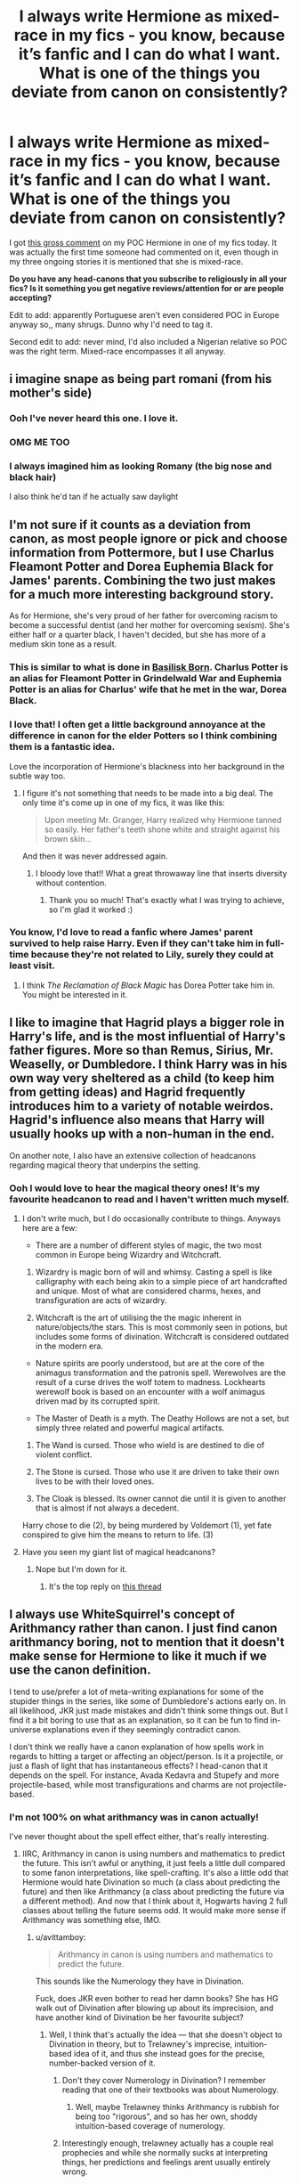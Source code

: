 #+TITLE: I always write Hermione as mixed-race in my fics - you know, because it’s fanfic and I can do what I want. What is one of the things you deviate from canon on consistently?

* I always write Hermione as mixed-race in my fics - you know, because it’s fanfic and I can do what I want. What is one of the things you deviate from canon on consistently?
:PROPERTIES:
:Author: alycat8
:Score: 7
:DateUnix: 1545789381.0
:DateShort: 2018-Dec-26
:FlairText: Discussion
:END:
I got [[https://imgur.com/a/IvNS52O][this gross comment]] on my POC Hermione in one of my fics today. It was actually the first time someone had commented on it, even though in my three ongoing stories it is mentioned that she is mixed-race.

*Do you have any head-canons that you subscribe to religiously in all your fics? Is it something you get negative reviews/attention for or are people accepting?*

Edit to add: apparently Portuguese aren't even considered POC in Europe anyway so,, many shrugs. Dunno why I'd need to tag it.

Second edit to add: never mind, I'd also included a Nigerian relative so POC was the right term. Mixed-race encompasses it all anyway.


** i imagine snape as being part romani (from his mother's side)
:PROPERTIES:
:Author: j3llyf1shh
:Score: 20
:DateUnix: 1545799612.0
:DateShort: 2018-Dec-26
:END:

*** Ooh I've never heard this one. I love it.
:PROPERTIES:
:Author: alycat8
:Score: 9
:DateUnix: 1545800626.0
:DateShort: 2018-Dec-26
:END:


*** OMG ME TOO
:PROPERTIES:
:Author: justanecho_
:Score: 5
:DateUnix: 1545804414.0
:DateShort: 2018-Dec-26
:END:


*** I always imagined him as looking Romany (the big nose and black hair)

I also think he'd tan if he actually saw daylight
:PROPERTIES:
:Author: VerityPushpram
:Score: 3
:DateUnix: 1545820102.0
:DateShort: 2018-Dec-26
:END:


** I'm not sure if it counts as a deviation from canon, as most people ignore or pick and choose information from Pottermore, but I use Charlus Fleamont Potter and Dorea Euphemia Black for James' parents. Combining the two just makes for a much more interesting background story.

As for Hermione, she's very proud of her father for overcoming racism to become a successful dentist (and her mother for overcoming sexism). She's either half or a quarter black, I haven't decided, but she has more of a medium skin tone as a result.
:PROPERTIES:
:Author: abnormalopinion
:Score: 14
:DateUnix: 1545817372.0
:DateShort: 2018-Dec-26
:END:

*** This is similar to what is done in [[https://www.fanfiction.net/s/10709411/1/][Basilisk Born]]. Charlus Potter is an alias for Fleamont Potter in Grindelwald War and Euphemia Potter is an alias for Charlus' wife that he met in the war, Dorea Black.
:PROPERTIES:
:Author: lastyearstudent12345
:Score: 6
:DateUnix: 1545823956.0
:DateShort: 2018-Dec-26
:END:


*** I love that! I often get a little background annoyance at the difference in canon for the elder Potters so I think combining them is a fantastic idea.

Love the incorporation of Hermione's blackness into her background in the subtle way too.
:PROPERTIES:
:Author: alycat8
:Score: 2
:DateUnix: 1545817514.0
:DateShort: 2018-Dec-26
:END:

**** I figure it's not something that needs to be made into a big deal. The only time it's come up in one of my fics, it was like this:

#+begin_quote
  Upon meeting Mr. Granger, Harry realized why Hermione tanned so easily. Her father's teeth shone white and straight against his brown skin...
#+end_quote

And then it was never addressed again.
:PROPERTIES:
:Author: abnormalopinion
:Score: 7
:DateUnix: 1545853748.0
:DateShort: 2018-Dec-26
:END:

***** I bloody love that!! What a great throwaway line that inserts diversity without contention.
:PROPERTIES:
:Author: alycat8
:Score: 2
:DateUnix: 1545863302.0
:DateShort: 2018-Dec-27
:END:

****** Thank you so much! That's exactly what I was trying to achieve, so I'm glad it worked :)
:PROPERTIES:
:Author: abnormalopinion
:Score: 1
:DateUnix: 1545894822.0
:DateShort: 2018-Dec-27
:END:


*** You know, I'd love to read a fanfic where James' parent survived to help raise Harry. Even if they can't take him in full-time because they're not related to Lily, surely they could at least visit.
:PROPERTIES:
:Score: 2
:DateUnix: 1545837177.0
:DateShort: 2018-Dec-26
:END:

**** I think /The Reclamation of Black Magic/ has Dorea Potter take him in. You might be interested in it.
:PROPERTIES:
:Author: abnormalopinion
:Score: 2
:DateUnix: 1545853837.0
:DateShort: 2018-Dec-26
:END:


** I like to imagine that Hagrid plays a bigger role in Harry's life, and is the most influential of Harry's father figures. More so than Remus, Sirius, Mr. Weaselly, or Dumbledore. I think Harry was in his own way very sheltered as a child (to keep him from getting ideas) and Hagrid frequently introduces him to a variety of notable weirdos. Hagrid's influence also means that Harry will usually hooks up with a non-human in the end.

On another note, I also have an extensive collection of headcanons regarding magical theory that underpins the setting.
:PROPERTIES:
:Author: Thsle
:Score: 8
:DateUnix: 1545810699.0
:DateShort: 2018-Dec-26
:END:

*** Ooh I would love to hear the magical theory ones! It's my favourite headcanon to read and I haven't written much myself.
:PROPERTIES:
:Author: alycat8
:Score: 1
:DateUnix: 1545811138.0
:DateShort: 2018-Dec-26
:END:

**** I don't write much, but I do occasionally contribute to things. Anyways here are a few:

- There are a number of different styles of magic, the two most common in Europe being Wizardry and Witchcraft.

1. Wizardry is magic born of will and whimsy. Casting a spell is like calligraphy with each being akin to a simple piece of art handcrafted and unique. Most of what are considered charms, hexes, and transfiguration are acts of wizardry.

2. Witchcraft is the art of utilising the the magic inherent in nature/objects/the stars. This is most commonly seen in potions, but includes some forms of divination. Witchcraft is considered outdated in the modern era.

- Nature spirits are poorly understood, but are at the core of the animagus transformation and the patronis spell. Werewolves are the result of a curse drives the wolf totem to madness. Lockhearts werewolf book is based on an encounter with a wolf animagus driven mad by its corrupted spirit.

- The Master of Death is a myth. The Deathy Hollows are not a set, but simply three related and powerful magical artifacts.

1. The Wand is cursed. Those who wield is are destined to die of violent conflict.

2. The Stone is cursed. Those who use it are driven to take their own lives to be with their loved ones.

3. The Cloak is blessed. Its owner cannot die until it is given to another that is almost if not always a decedent.

Harry chose to die (2), by being murdered by Voldemort (1), yet fate conspired to give him the means to return to life. (3)
:PROPERTIES:
:Author: Thsle
:Score: 4
:DateUnix: 1545813943.0
:DateShort: 2018-Dec-26
:END:


**** Have you seen my giant list of magical headcanons?
:PROPERTIES:
:Author: Achille-Talon
:Score: 2
:DateUnix: 1545820002.0
:DateShort: 2018-Dec-26
:END:

***** Nope but I'm down for it.
:PROPERTIES:
:Author: alycat8
:Score: 1
:DateUnix: 1545821286.0
:DateShort: 2018-Dec-26
:END:

****** It's the top reply on [[https://old.reddit.com/r/HPfanfiction/comments/9xm5jg/changing_the_lore_of_magic/][this thread]]
:PROPERTIES:
:Author: Achille-Talon
:Score: 2
:DateUnix: 1545822353.0
:DateShort: 2018-Dec-26
:END:


** I always use WhiteSquirrel's concept of Arithmancy rather than canon. I just find canon arithmancy boring, not to mention that it doesn't make sense for Hermione to like it much if we use the canon definition.

I tend to use/prefer a lot of meta-writing explanations for some of the stupider things in the series, like some of Dumbledore's actions early on. In all likelihood, JKR just made mistakes and didn't think some things out. But I find it a bit boring to use that as an explanation, so it can be fun to find in-universe explanations even if they seemingly contradict canon.

I don't think we really have a canon explanation of how spells work in regards to hitting a target or affecting an object/person. Is it a projectile, or just a flash of light that has instantaneous effects? I head-canon that it depends on the spell. For instance, Avada Kedavra and Stupefy and more projectile-based, while most transfigurations and charms are not projectile-based.
:PROPERTIES:
:Author: BobaFett007
:Score: 12
:DateUnix: 1545799939.0
:DateShort: 2018-Dec-26
:END:

*** I'm not 100% on what arithmancy was in canon actually!

I've never thought about the spell effect either, that's really interesting.
:PROPERTIES:
:Author: alycat8
:Score: 7
:DateUnix: 1545800679.0
:DateShort: 2018-Dec-26
:END:

**** IIRC, Arithmancy in canon is using numbers and mathematics to predict the future. This isn't awful or anything, it just feels a little dull compared to some fanon interpretations, like spell-crafting. It's also a little odd that Hermione would hate Divination so much (a class about predicting the future) and then like Arithmancy (a class about predicting the future via a different method). And now that I think about it, Hogwarts having 2 full classes about telling the future seems odd. It would make more sense if Arithmancy was something else, IMO.
:PROPERTIES:
:Author: BobaFett007
:Score: 14
:DateUnix: 1545801737.0
:DateShort: 2018-Dec-26
:END:

***** u/avittamboy:
#+begin_quote
  Arithmancy in canon is using numbers and mathematics to predict the future.
#+end_quote

This sounds like the Numerology they have in Divination.

Fuck, does JKR even bother to read her damn books? She has HG walk out of Divination after blowing up about its imprecision, and have another kind of Divination be her favourite subject?
:PROPERTIES:
:Author: avittamboy
:Score: 13
:DateUnix: 1545806645.0
:DateShort: 2018-Dec-26
:END:

****** Well, I think that's actually the idea --- that she doesn't object to Divination in theory, but to Trelawney's imprecise, intuition-based idea of it, and thus she instead goes for the precise, number-backed version of it.
:PROPERTIES:
:Author: Achille-Talon
:Score: 12
:DateUnix: 1545819314.0
:DateShort: 2018-Dec-26
:END:

******* Don't they cover Numerology in Divination? I remember reading that one of their textbooks was about Numerology.
:PROPERTIES:
:Author: avittamboy
:Score: 3
:DateUnix: 1545820571.0
:DateShort: 2018-Dec-26
:END:

******** Well, maybe Trelawney thinks Arithmancy is rubbish for being too "rigorous", and so has her own, shoddy intuition-based coverage of numerology.
:PROPERTIES:
:Author: Achille-Talon
:Score: 5
:DateUnix: 1545821276.0
:DateShort: 2018-Dec-26
:END:


******* Interestingly enough, trelawney actually has a couple real prophecies and while she normally sucks at interpreting things, her predictions and feelings arent usually entirely wrong.

She predicts that someone will be lost to the class before the end of the year, and Hermione fulfills that by dropping the class.

She asks harry if his birthday is in late December and while he was born in July, Voldemort, who has a soul fragment stuck to Harry's face, was born in December.

She interprets the "Grimm" in Harry's tea as an omen of his impending death. While this isnt correct, harry does meet his godfather that year, who has an animagus form of a big, black dog.

While Trelawney kind of sucks at some parts of divination, the subject itself isnt inaccurate. Trelawney is just bad at doing it. Dumbledore really only keeps her around because hes afraid that Voldemort will try to use trelawney to get the prophecy.
:PROPERTIES:
:Author: zbeezle
:Score: 1
:DateUnix: 1545842251.0
:DateShort: 2018-Dec-26
:END:

******** That's, I think, intentionally ambiguous. /Real-life/ charlatans get by on these vague predictions which always come true "from a certain point of view" if you wait long enough, so this could just be that (certainly, that's what the "it will happen on Friday" bit with Lavender suggests this interpretation). But at the same time, Prophecies /are/ real. So I think readers are meant to draw their own conclusions; it could really go either way based on the evidence in canon, either Divination itself is largely bogus, or Trelawney is just bad at it.
:PROPERTIES:
:Author: Achille-Talon
:Score: 2
:DateUnix: 1545845858.0
:DateShort: 2018-Dec-26
:END:

********* I thought the issue was that Divination is an inborn ability that can't be taught. Or is that fanon?
:PROPERTIES:
:Score: 1
:DateUnix: 1545853227.0
:DateShort: 2018-Dec-26
:END:

********** It's a possibility raised in canon. Certainly, being a Seer who can channel Prophecies with a capital P, the kind you don't remember after speaking them, is an inborn trait. But it's not clear if heritage helps or not with smaller-scape divination like reading tea leaves --- Trelawney seems to think so but she isn't the most reliable source. It's equally possible that small-d divination is another aspect of the gift of the Sight, or that it is something anyone can learn with enough practice, or that it's a sham altogether, or that the /wizarding/ version is a sham but the Centaur one isn't...
:PROPERTIES:
:Author: Achille-Talon
:Score: 1
:DateUnix: 1545855591.0
:DateShort: 2018-Dec-26
:END:


***** Canonically, the idea for why she likes Arithmancy and not Divination is, I think, that Arithmancy does its predictions in a controlled, mathematically-predictable manner, as opposed to Trelawney's haphazard intuition-based techniques. Hence Hermione doesn't object to predicting the future but to how shoddily Trelawney does it.

I have an alternate theory of what Arithmancy is, however, if you're not convinced by the above (I wasn't either). My theory is that /on paper/, Arithmancy is about predicting the future with numerology, but a Headmaster long ago decided that it was superfluous as a second Divination class, but ideal to sneak some non-magical education under the Ministry's nose. Hence they're nominally learning calculus so that they can predict the future, but mostly it's just an excuse to get some math into the Wizarding kids' heads.
:PROPERTIES:
:Author: Achille-Talon
:Score: 4
:DateUnix: 1545819894.0
:DateShort: 2018-Dec-26
:END:


***** Ahhh okay, I think I must've gone too far into canon, because I only recall arithmancy being used for spell crafting which does make a lot more sense for Hermione.
:PROPERTIES:
:Author: alycat8
:Score: 1
:DateUnix: 1545804205.0
:DateShort: 2018-Dec-26
:END:

****** I have an alternate theory of what Arithmancy is, however, if you're not convinced by the above (I wasn't either). My theory is that /on paper/, Arithmancy is about predicting the future with numerology, but a Headmaster long ago decided that it was superfluous as a second Divination class, but ideal to sneak some non-magical education under the Ministry's nose. Hence they're nominally learning calculus so that they can predict the future, but mostly it's just an excuse to get some math into the Wizarding kids' heads.
:PROPERTIES:
:Author: Achille-Talon
:Score: 5
:DateUnix: 1545819912.0
:DateShort: 2018-Dec-26
:END:

******* I LOVE this the most.
:PROPERTIES:
:Author: alycat8
:Score: 2
:DateUnix: 1545821334.0
:DateShort: 2018-Dec-26
:END:


** I generally use a very different political situation in my stores: In 1692, the magical world split from the muggle world, and didn't give a damn about political changes to muggle countries afterwards. Prussia still exists. Poland is a big country. France is ruled by a Duc. There is no Magical USA - Magical North America is split up in many, many enclaves and tribal nations, often warring with each other. Magical Russia is ruled by a Tsar. Grindelwald didn't give a damn about Nazis and tried (and almost succeeded) to conquer Magical Europe with an "all wizards are equal and superior to muggles" ideology. That resulted in many muggleborns flocking to his banner, and a backlash against them in Magical Europe after his defeat, which means that Britain is the best place for muggleborns under Dumbledore - they are facing heavy discrimination in the rest of Europe.

I like to use Arithmancy as the way to analyse spells including wards (which is shorthand for "permanent protections").
:PROPERTIES:
:Author: Starfox5
:Score: 19
:DateUnix: 1545811076.0
:DateShort: 2018-Dec-26
:END:

*** I like most of this, except that I think the French situation would be one of those cases where the "let's have a Revolution" craze would likely have spread to the Wizarding population. Hence I'm perfectly willing to have Magical France's borders not match the real ones, but I do think they had their own Revolution in the 18th or 19th century and abolished aristocracy like their Muggle counterparts. They may not have ever had a Napoleon, though --- it could be that the Magical Republic of France is still the same entity as the one founded in the 18th century, with no interruption.

I also tend to see Magical France as /more/ progressive than Wizarding Britain, on the basis of Beauxbâtons' Headmistress being half-Giant and their champion part-Veela. Which would fit the fact that what racism or class-warfare in Muggle France, ever since the Revolution, are greatly reduced compared to what existed (indeed, still has remnants) in the Anglosphere --- again, whether the Wizarding /government/ cares about the Muggle /government/, the cultures aren't impermeable to one another, and a racist/specist monarchic France seems to have little to do with Muggle France IRL.

Concerning Grindelwald and Nazis, my theory is somewhat different, in that I believe he /did/ prop up the Nazis, as part of a masterful tactical scheme --- simultaneously weaken the Muggle armies all over Europe, making it easier for him to swoop in and conquer them afterwards; /and/ collect /plenty/ of evidence to prove that Muggles left to their own device are horrifying barbarians.

One thing I do have along those lines, that you may not have considered, is that Magical India absolutely did not get conquered by Wizarding Britain, and they are still wholly independent and in much better economic shape than Muggle India.
:PROPERTIES:
:Author: Achille-Talon
:Score: 14
:DateUnix: 1545819247.0
:DateShort: 2018-Dec-26
:END:

**** u/avittamboy:
#+begin_quote
  Beauxbâtons' Headmistress being half-Giant and their champion part-Veela
#+end_quote

I think giant-human offspring are incredibly rare because of how improbable a union is - fully grown giants average about 20 feet in height, after all. And the reason behind Olympe Maxime's post as Headmistress of Beauxbatons could also be due to the fact that people just believed that she had big bones, or had a mishap with Swelling Solutions or what not, not with France being any more tolerant.

Until Rita writes the article about Hagrid, people don't suspect him of being a half-giant, even though he's about ten feet tall. And he's been at Hogwarts for the better part of fifty years. It's very clear in hindsight to all characters after the article comes out, but before that, nobody suspects a thing.
:PROPERTIES:
:Author: avittamboy
:Score: 2
:DateUnix: 1545820534.0
:DateShort: 2018-Dec-26
:END:

***** u/Achille-Talon:
#+begin_quote
  fully grown giants average about 20 feet in height, after all
#+end_quote

Pretty sure there are magical ways to make yourself as large as a Giant (temporarily). A better reason for the low number of Half-Giants is the low number of Giants to begin with.
:PROPERTIES:
:Author: Achille-Talon
:Score: 3
:DateUnix: 1545821328.0
:DateShort: 2018-Dec-26
:END:

****** u/avittamboy:
#+begin_quote
  A better reason for the low number of Half-Giants is the low number of Giants to begin with.
#+end_quote

Their brutal way of life and overall barbarism has nothing on it, eh?

#+begin_quote
  Pretty sure there are magical ways to make yourself as large as a Giant
#+end_quote

Then why would Voldemort bother recruiting giants? A giant sized wizard who's able to cast deadly spells is far more useful than a regular old giant.
:PROPERTIES:
:Author: avittamboy
:Score: -1
:DateUnix: 1545840201.0
:DateShort: 2018-Dec-26
:END:

******* u/Achille-Talon:
#+begin_quote
  Then why would Voldemort bother recruiting giants? A giant sized wizard who's able to cast deadly spells is far more useful than a regular old giant.
#+end_quote

Debatable; an enlarged wizard probably wouldn't have a Giant's spell-resistant skin.
:PROPERTIES:
:Author: Achille-Talon
:Score: 4
:DateUnix: 1545845887.0
:DateShort: 2018-Dec-26
:END:

******** Really? Making a wizard giant sized is possible, but enchanted armour/robes, or potions to give spell resistance are not?
:PROPERTIES:
:Author: avittamboy
:Score: 1
:DateUnix: 1545865900.0
:DateShort: 2018-Dec-27
:END:

********* Not necessarily /impossible/ (precious little is really /impossible/ with /HP/ magic), but probably more expensive and time-consuming than just hiring the goddamn Giants who are just /there/ waiting to be hired.
:PROPERTIES:
:Author: Achille-Talon
:Score: 2
:DateUnix: 1545866055.0
:DateShort: 2018-Dec-27
:END:

********** In the battle that mattered, there were only 2 giants who fought on Voldemort's side (and were somehow bested by a midget giant). Expenses are not the limiting factor when the numbers are as low as that, and it's not as though Voldemort doesn't have access to an entire wizarding nation's economy either.
:PROPERTIES:
:Author: avittamboy
:Score: 1
:DateUnix: 1545866375.0
:DateShort: 2018-Dec-27
:END:

*********** u/Achille-Talon:
#+begin_quote
  there were only 2 giants who fought on Voldemort's side
#+end_quote

Wait, really? Are you sure?
:PROPERTIES:
:Author: Achille-Talon
:Score: 1
:DateUnix: 1545866515.0
:DateShort: 2018-Dec-27
:END:

************ In the final battle, yes.

He uses giants in some other skirmishes which are unseen in Book 6, but the numbers are not mentioned. But in the battle where he actually assaults a magical castle, he uses 2 giants, who inexplicably lose to a midget giant despite it being 2 on 1.
:PROPERTIES:
:Author: avittamboy
:Score: 1
:DateUnix: 1545866680.0
:DateShort: 2018-Dec-27
:END:

************* Is it explicitly said that there are only two Giants, or do we only /see/ two Giants?
:PROPERTIES:
:Author: Achille-Talon
:Score: 1
:DateUnix: 1545867297.0
:DateShort: 2018-Dec-27
:END:

************** In the clearing, where HP serves himself up as a sacrifice, he sees only two giants. That's where the entirety of Voldemort's strike force is present.

I believe it's the same for the earlier chapter where they attack as well - HP sees only two giants fighting Grawp.
:PROPERTIES:
:Author: avittamboy
:Score: 1
:DateUnix: 1545868600.0
:DateShort: 2018-Dec-27
:END:


**** The huge problem with making France more tolerant of muggleborns - as opposed to being more tolerant of Veela (giants do not seem to be tolerated much, seeing as the Headmistress denied her ancestry) - is that it makes every British muggleborn who didn't move to France as soon as things got difficult instead of moving around through the country and dodging Snatchers an idiot. And, of course, it makes the French idiots or evil for not doing something about Voldemort starting his genocide.

I also don't see the Frech as having a revolution, since the conditions that caused it didn't happen to Wizarding France. And in my stories, the wizards really don't give a damn about the muggle culture, lacking three hundred years of common history now.

With regards to Magical India, it wasn't conquered in my stories. It's also not united either, though. And its economy is likely dominated by the Princes and has a rigid caste society - far worse than muggle India. Untouchables who show magic? If you're lucky, the evil people who obviously stole you as a baby from a real wizard family are punished for their crimes and you're getting raised in a proper magical family after you have recovered from that trauma. If you're unlucky, you get killed as the abomination you are.
:PROPERTIES:
:Author: Starfox5
:Score: 1
:DateUnix: 1545825692.0
:DateShort: 2018-Dec-26
:END:

***** You have a point, but I see no problem with making the French government every bit as inefficient a bureaucracy as the British Ministry. Hence they would refuse entry to Britons without the proper paperwork. And the Umbridge-Thickness, Voldemort-controlled Ministry would hardly give them that paperwork, even while taking care to remain on perfectly cordial terms with their French colleagues, so that when the British officials say this person isn't allowed to travel, the French believe them and kindly extradite any unlawful fugitives back to Britain, dismissing their talks of Imperiused Voldemort-agents as the mad ravings they clearly are.

#+begin_quote
  And in my stories, the wizards really don't give a damn about the muggle culture, lacking three hundred years of common history now.
#+end_quote

Unless you think of French wizards as particularly isolationists (and I would like to note that the, we're told, /especially/ isolationist MACUSA wizards from /Fantastic Beasts/ have still adopted a lot of Muggle American attitudes, accents, clothing), I don't really see how that would work. If nothing else, the inflow of Muggle-borns and Half-Blood-parents ought to be enough to preserve close ties between Muggle and Wizarding cultures.

#+begin_quote
  Untouchables who show magic? If you're lucky, the evil people who obviously stole you as a baby from a real wizard family are punished for their crimes and you're getting raised in a proper magical family after you have recovered from that trauma. If you're unlucky, you get killed as the abomination you are.
#+end_quote

Er, points for creepiness, but the Untouchables thing doesn't entirely compute. If the wizards are going to enslave other wizards only to not allow them to show magic, ever (and seriously, do you have any idea how many Obscurials that would create?!), why not simply enslave Muggles? Besides which, one would expect the slave-caste of the Wizarding version to not be humans at all, but House-Elves or some other species of similar status.
:PROPERTIES:
:Author: Achille-Talon
:Score: 2
:DateUnix: 1545826641.0
:DateShort: 2018-Dec-26
:END:

****** The French Ministry cannot refuse British muggleborns entry - they are British citizens and can legally travel to muggle France. Also, if they work with the British regime, they are evil or dumb - or both. Doubly so since the Delacours know better.

Also, I said, that's my personal take on it. The purebloods don't give a damn about what muggles think in my stories. And if the muggleborns want to make changes, they get stomped flat. That only started to change with the muggle population explosions, when muggleborn numbers started to reach levels where they started to matter.

You misunderstood my take on India. For the caste society there, things are clear: Since untouchables are just that, they most certainly cannot be wizards. So, any muggleborn untouchable must have been kidnapped as a baby, and therefore will be "rescued", or they get killed as some evil abomination. It's not about slavery, it's about the caste system.

In my stories, the wizards hid from muggles because if they hadn't, some catastrophe would have wiped them (and the world) out according to every seer in every country or tribe, presumably because magical WMDs would have been wielded in wars caused by medieval princes - or the belief in magic would grow so strong as muggle numbers exploded, the Old Ones would wake up and destroy the world. Whatever works. (The rest of the world certainly wouldn't have agreed to go into hiding and lose their place at the top of their society just because of some silly witch hunts in Europe which mostly killed muggles anyway. So it had to be a reason every wizard, world-wide, would agree was worth going into hiding.)

Also, there are no Obscurials in my stories.
:PROPERTIES:
:Author: Starfox5
:Score: 2
:DateUnix: 1545829566.0
:DateShort: 2018-Dec-26
:END:

******* u/Achille-Talon:
#+begin_quote
  The French Ministry cannot refuse British muggleborns entry - they are British citizens and can legally travel to muggle France.

  The purebloods don't give a damn about what muggles think in my stories.
#+end_quote

Oi, make up your mind. Either the Wizarding government of the relevant countries gives a damn about the Muggle one, or they don't. But if Magical France is a completely different regime that doesn't keep up with the Muggle side or give a frick about its laws, why on Earth would they care if the British wizards would be allowed by Muggle law, so long as they're not by Magical French law?

#+begin_quote
  For the caste society there, things are clear: Since untouchables are just that, they most certainly cannot be wizards. So, any muggleborn untouchable must have been kidnapped as a baby, and therefore will be "rescued", or they get killed as some evil abomination. It's not about slavery, it's about the caste system.
#+end_quote

Ah, okay, I thought you meant that the Wizarding population had its own internal caste system reflecting the Muggle one.

#+begin_quote
  (The rest of the world certainly wouldn't have agreed to go into hiding and lose their place at the top of their society just because of some silly witch hunts in Europe which mostly killed muggles anyway. So it had to be a reason every wizard, world-wide, would agree was worth going into hiding.)
#+end_quote

Interesting theory. My take on this is that an overwhelming majority of wizards were /already/ in hiding, more or less --- not hiding magic's existence as such, but trying not to mingle among Muggles too much and hiding their homes behind Muggle-repelling charms and illusions. So with a few exceptions the hassle of implementing the Statute of Secrecy wasn't in convincing the wizards (as a majority had always leaned in that direction), but in Obliviating the Muggles and corrupting records.

As for the rest of the world not having a reason to care about the European Witch Hunts, that would mostly be that the European wizards were the strongest and threatened war if the other nations in the I.C.W. didn't comply. Remember that the Europeans are the ones who invented wands, an extremely decisive advantage in battle magic. And besides, witch hunts [[https://en.wikipedia.org/wiki/Witchcraft_accusations_against_children_in_Africa][aren't just a European thing]].

Also:

#+begin_quote
  some silly witch hunts in Europe which mostly killed muggles anyway.
#+end_quote

Have you read /Hermione Granger, Demonologist/? It had a very effective sequence explaining how the witch hunts were probably not as harmless as Binns makes it sound.

#+begin_quote
  Also, there are no Obscurials in my stories.
#+end_quote

Ah, okay. Why?
:PROPERTIES:
:Author: Achille-Talon
:Score: 6
:DateUnix: 1545831533.0
:DateShort: 2018-Dec-26
:END:

******** *Witchcraft accusations against children in Africa*

Witchcraft accusations against children in Africa have received increasing international attention in the first decade of the 21st century.The phenomenon of witch-hunts in Sub-Saharan Africa is ancient, but the problem is reportedly "on the rise", due to charismatic preachers such as Helen Ukpabio, as well as "urbanization, poverty, conflict and fragmenting communities".

--------------

^{[} [[https://www.reddit.com/message/compose?to=kittens_from_space][^{PM}]] ^{|} [[https://reddit.com/message/compose?to=WikiTextBot&message=Excludeme&subject=Excludeme][^{Exclude} ^{me}]] ^{|} [[https://np.reddit.com/r/HPfanfiction/about/banned][^{Exclude} ^{from} ^{subreddit}]] ^{|} [[https://np.reddit.com/r/WikiTextBot/wiki/index][^{FAQ} ^{/} ^{Information}]] ^{|} [[https://github.com/kittenswolf/WikiTextBot][^{Source}]] ^{]} ^{Downvote} ^{to} ^{remove} ^{|} ^{v0.28}
:PROPERTIES:
:Author: WikiTextBot
:Score: 1
:DateUnix: 1545831543.0
:DateShort: 2018-Dec-26
:END:


******** I was answering your claim that the French in canon would refuse muggleborns entry. That won't work. They would need far too many people watching the borders to enforce that and would be meddling far too much with muggle countries - for no gain at all.

I do think the Wizards in India have a caste society. Just one without untouchables/casteless. Still nothing about slaves.

I don't think that wizards were hiding. Certainly not in tribal societies where they would be the medicine men and shamans. Certainly not in societies where they would be the priests. Certainly not in socieites where, like in canon, a wizard could court Queen Elizabeth I. By the time the separation happened, the other countries had wands - they were invited 1500 years or more ago.

There are no Obscurials since I consider the idea shit.
:PROPERTIES:
:Author: Starfox5
:Score: 0
:DateUnix: 1545834468.0
:DateShort: 2018-Dec-26
:END:

********* u/Achille-Talon:
#+begin_quote
  Certainly not in socieites where, like in canon, a wizard could court Queen Elizabeth I.
#+end_quote

Why not? I'm not saying that wizards were trying to hide the existence of magic, but I think a majority of wizards already lived in places like Godric's Hollow or Diagon Alley and tried not to have too much contact with Muggles, for their own peace and quiet and/or because they despised Muggles.
:PROPERTIES:
:Author: Achille-Talon
:Score: 2
:DateUnix: 1545845989.0
:DateShort: 2018-Dec-26
:END:

********** First, as I said, priests and shamans had important positions in some societies. I really don't see medicine men abandoning their tribe, or high-priests isolating themselves. And even in societies without such obvious positions of power for wizards, I don't think many wizards would be hiding. Wizards, no matter what pureblood fanboys like to claim, are human. And humans like to enjoy their higher status, power or wealth. Would they mingle with the peasants? Probably not. But with nobility? Of course they would. "Peace and quiet" is not as desirable for most people as power, influence and status. And until they have a country of their own, that means mingling with and being part of the ruling class.
:PROPERTIES:
:Author: Starfox5
:Score: 2
:DateUnix: 1545846807.0
:DateShort: 2018-Dec-26
:END:

*********** My feeling was that even though it interacted freely with the Muggle one, the wizards already had /their own/ society before the Statute. So 14th-century Malfoys mingled with 14th-century Blacks in Diagon Alley and got their social-interaction fix that way. Having power and status over Muggles would not, I think, have been worth much to them, since it's so /easy/ for a wizard of debatable morals to rule over thousands of Muggles if they so wish --- just use enough memory charms, Imperius Curses, whatever, and any wizard could become a king. Wizards do want power and status, but even before the Statute they would most likely have wanted it over their fellow wizards.

No doubt some wizards also enjoyed Muggles' companies, but I imagine that for a majority of even /those/ wizards, they were glad to pay house-visits to Muggles but nonetheless preferred to live in comfortably-warded, location-unknown-to-the-authorities-so-I-don't-have-to-pay-taxes houses off in the middle of nowhere, and to do their day-to-day shopping in Diagon Alley.

Also you keep talking about wizard shamans and high-priests, but... do we have canonical confirmation that this used to be a thing? I mean, it's a fine enough theory as part of your own AU worldbuilding. But I don't think it's a canon fact that you can rely on.
:PROPERTIES:
:Author: Achille-Talon
:Score: 2
:DateUnix: 1545851319.0
:DateShort: 2018-Dec-26
:END:

************ Canonically, one Malfoy courted Queen Elizabeth I. He couldn't have done that if they were not part of /high/ society.

Also, before the SoS, there was one society. I see no reason why wizards would segregate. Yes, they might prefer to have power over other wizards - but most wizards wouldn't have any power over other wizards. And, frankly, most wizards would prefer to have power over muggles than no power at all.

(Do their day to day shopping in Diagon Alley? Can't even afford to have a servant who will do it for them? I think we have very different views of how wizards would live in a medieval society.)

And yes, I do assume that shamans, priests, medicine men, and so on were wizards before the SoS. Anything else breaks my Suspension of disbelief.
:PROPERTIES:
:Author: Starfox5
:Score: 1
:DateUnix: 1545853093.0
:DateShort: 2018-Dec-26
:END:

************* u/Achille-Talon:
#+begin_quote
  (Do their day to day shopping in Diagon Alley? Can't even afford to have a servant who will do it for them? I think we have very different views of how wizards would live in a medieval society.)
#+end_quote

We probably do. In general, I like your stories (dare I hope that you like mines?) but we have very different headcanons about a lot of thing.

In this particular case, wizards' equivalent of servants are House-Elves, and I don't think Elves are commonly trusted with gold to run errands with in the 20th century; I don't really see why things would have been different in the Middle-Ages. Besides, the sort of shopping a wizard does is mostly for magical items, and the wizard would want to pick those for themselves.

#+begin_quote
  Also, before the SoS, there was one society. I see no reason why wizards would segregate.
#+end_quote

In my view they never really /were/ one society.

In my headcanon, in prehistoric times, there were tribes of magicals and tribes of Muggles, and they didn't really mingle. I'll accept that if a Muggle-born came to one of the Muggle tribes they became the shaman, but that wasn't at all the main place to find wizards in those days. Of those tribes, some trained their magic, perfecting first wandless spells, and, eventually, wandlore; they are the ancestors of the modern wizards; others focused their gifts in one area, and hence rock-carving cave-dwellers became Goblins over generations, and quiet, fleet-footed hunter-gatherers became Elves, and natural legilimenses became Dementors, and so on.

Furthermore I'm firmly convinced by the Ancient Times, wizards were their own bubbles --- not /priests/ to the Muggles as you seem to suggest, but /gods/. For example, there was a thriving wizard citadel on Mount Olympus, the ruling dynasty of which had access to Elixir of Life (Ambrosia & Nectar, don't you know). "Demigods" were usually Half-Bloods whom the around-sleeping pureblood wizards wouldn't dream of training in proper magic, but who would use their magic wandlessly to boost their own abilities.

By the Dark Ages, the wizards were no longer seen as gods, but as the Fair Folk with their immense riches and powers, and strange, amoral ways. As Muggles became numerous enough that Muggle-borns were a noticeable phenomenon for the wizards, so did the tales of "changelings" and babies stolen from cribs come to exist.

Only when Muggle population exploded did the magical communities find themselves with more or less no other choice than to mingle with them regularly, rather than live on their own in their towers with and occasionally swoop in to exact tribute from the nearest village of ignorant peasants. They could no longer truly hide that they were humans of flesh and blood like the Muggles themselves, rather than strange immortal spirits. Still most wizards thought of Muggles as little more than beasts, and lived secluded in their perfect worlds of advanced healing and hygiene and literacy --- though /some/ were happy enough to mingle with the Muggles, the Dumbledores and Harrys of the world, such, one presumes, as the Malfoy who courted the Queen.

But these people, while a /sizable/ minority, were still just a minority. The witch-hunts were only one more thing to convince the already-biased purebloods that Muggles were loathsome creatures who could never live in peace with wizards, and it would be better for anyone if they remained apart. After democratic Wizarding governments and the I.C.W. were instated, replacing the amorphous councils of before, it only took someone /suggesting/ the idea of making the Muggles forget wizards' existed altogether, to realize that a majority of the population was in favor. And so despite outcry by the "blood-traitors", the Statute was implemented.

But they hadn't accounted for the fact that the Muggle population would keep growing and growing to the point that by the end of the 20th century, half-bloods and Muggle-borns far outnumber purebloods and more Muggle culture has seeped in through the cracks of the Statute than was ever known to wizards /before/ the Statute.
:PROPERTIES:
:Author: Achille-Talon
:Score: 1
:DateUnix: 1545855483.0
:DateShort: 2018-Dec-26
:END:

************** We have a very different origin for wizards then. I see it as the magic talent appearing in muggles as a mutation, slowly spreading along family lines, and I feel that it took a hell of a lot of time for any wizards to be able to actually do something magical, much less anything impressive. By the time magic had advanced to be useful, wizards were still a part of human society and even then it took even longer until they were able to live in a distinctly different style.

Nor do I think they were much more advanced than muggles until the invention of the wand, as far as daily life was concerned. And even after that, things took a long time to reach today's standard. Magic a hundred years ago was not as advanced as it is now. Magic two hundred years ago was even less advanced. Go back 500 years, and most of what today's wizards take for granted wasn't around.

Also, democratic governments in 1692? Fuck that. Wizards aren't some egalitarian superhumans forming democratic societies. They are a bunch of slave-owning scumbags.
:PROPERTIES:
:Author: Starfox5
:Score: 1
:DateUnix: 1545859389.0
:DateShort: 2018-Dec-27
:END:

*************** u/Achille-Talon:
#+begin_quote
  We have a very different origin for wizards then. I see it as the magic talent appearing in muggles as a mutation, slowly spreading along family lines, and I feel that it took a hell of a lot of time for any wizards to be able to actually do something magical, much less anything impressive. By the time magic had advanced to be useful, wizards were still a part of human society and even then it took even longer until they were able to live in a distinctly different style.
#+end_quote

Hm, I see. Fair enough. Personally I run on the assumption that magic just appeared someday fully-formed --- a gift from some god or transdimensional entity or what have you.

Out of curiosity, as its own thing separate from /your/ headcanons --- what do you think of my version of Wizarding history?

#+begin_quote
  Nor do I think they were much more advanced than muggles until the invention of the wand, as far as daily life was concerned. And even after that, things took a long time to reach today's standard. Magic a hundred years ago was not as advanced as it is now. Magic two hundred years ago was even less advanced. Go back 500 years, and most of what today's wizards take for granted wasn't around.
#+end_quote

Well, I agree with the end of that paragraph, but not the beginning. I'm one of the people constantly chiming others on the sub when they forget that canonically, magic is more advancing than it is receding --- but while a lot of everyday-commodity-spells that everyone can learn with enough elbow grease are recent (or recent-ish) creations, since I think of magic as having always been abstractly the same, any Dumbledore-level genius in Ancient Times could do a billion things that would make Muggles see them as gods.

There perhaps it's a difference in our conceptions of wandless magic --- but a true magical savant would, in my opinion, be capable of bringing down lightning and so on. Remember for example that Tom Riddle could apparently do a wandless Cruciatus as a child (or something close enough; probably not as strong as the wanded version; but if he can get that far without any training, as a child, and without a wand, then give him an adult's magic and a wand, and all bets are off).

My point is, Zeus could probably levitate things around, even if it took hundreds of years yet before /Wingardium Leviosa/ was refined into something you could more or less get into 11-year-old Neville Longbottom's head. And they may not have had cutting-edge Nimbus 2000s or Time-Turners, but the Peverell Brothers still managed to find ways to open a doorway to the freaking Afterlife.

So in short, my answer is twofold:

- The status of academic magic, and the might attainable by a few magical geniuses, are in my opinion almost entirely unrelated to one another.

- An ancient wandless wizard could still be trained to use his magic in ways that curbstomp a Muggle with a pointy stick any day, even if they wouldn't stand up to a modern duelist.

#+begin_quote
  Also, democratic governments in 1692? Fuck that. Wizards aren't some egalitarian superhumans forming democratic societies. They are a bunch of slave-owning scumbags.
#+end_quote

Er... Ancient Athens? Ancient Rome? Heck, pre-Civil War United States? You can have democratic government /and/ be slave-owning scumbags at the same time.
:PROPERTIES:
:Author: Achille-Talon
:Score: 1
:DateUnix: 1545861105.0
:DateShort: 2018-Dec-27
:END:

**************** Ancient Athens and especially Ancient Rome had nobility and clear class differences. They were certainly not egalitarian. And I don't see why wizards in 1692 would imitate either.

With regards to the ancient wizards, Zeus might have been able to call down lightning - but he wouldn't have had all the utility spells we take for granted. And he would have been the Dumbledore of his time, not the average wizard. The average wizard would have been doing rituals just to get clean water, for example. So, no, Zeus couldn't do a billion things - he could do a few impressive things, tops. Because he was seen as a god, not an ordinary wizard, so he was exceptional. And ordinary wizards had a much harder time curbstomping anyone wince, without wands, they simply weren't that good fighting others - too slow, too vulnerable, apart from a few exceptional exceptions who had the knack for fighting.

But the average wizard? Was a priest or healer, who lived in muggle communities, and picked a talented successor, usually their kid.

I don't like the idea of wizards being apart from muggles before the SoS, and I don't like the idea of magic being a gift from gods, fully formed. I like progression - magic being advanced little by little, with wands and later schools being huge steps.
:PROPERTIES:
:Author: Starfox5
:Score: 1
:DateUnix: 1545862671.0
:DateShort: 2018-Dec-27
:END:

***************** u/Achille-Talon:
#+begin_quote
  Ancient Athens and especially Ancient Rome had nobility and clear class differences. They were certainly not egalitarian. And I don't see why wizards in 1692 would imitate either.
#+end_quote

They were nonetheless democracies. I'm not asking for the 17th century newly-formed Ministries of Magic and equivalents to be any /more/ democratic than that (the 20th century ones arguably aren't, what with the exclusion of nonhumans). But democratic it is.

#+begin_quote
  The average wizard would have been doing rituals just to get clean water,
#+end_quote

Another point where our headcanons differ; I don't think "rituals" were ever much of a thing. The average wizard before wands and schools would have, in my opinion, more likely been trying to use his wandless magic Force-style than carrying out any "rituals".

Really, this is the shortest way to explain it --- I think wandless prehistoric/ancient wizards had loosely the same type of abilities as Force-users. Taking lightsabers out of the picture, a modern wizard (even a mediocre one) would make mince pie of a Jedi; but that doesn't change the fact that pitting them against the /SW/ version of /Muggles/, even one barely-trained Force-user is an extremely important factor to keep track of on a Galactic scale. /In a sci-fi universe./

#+begin_quote
  I don't like the idea of wizards being apart from muggles before the SoS, and I don't like the idea of magic being a gift from gods, fully formed. I like progression - magic being advanced little by little, with wands and later schools being huge steps.
#+end_quote

Fair enough, but I'm not entirely against that either. As I said I do think spells and potions and so on were invented little by little; the gift didn't come with an instruction manual of ready-made spells. I was just saying that I think wizards from 10.000 B.C. had the same inherent magic as modern ones, and could theoretically have cast any of the modern spells. Doesn't mean knowledge didn't have a slow progression.
:PROPERTIES:
:Author: Achille-Talon
:Score: 1
:DateUnix: 1545863328.0
:DateShort: 2018-Dec-27
:END:

****************** Oh, they had the same inherent magic. Just as our ancestors had the same inherent talent. But the chance that a wandless wizard would perfect apparition was about as big as the chance that a stone age farmer would create modern crops. The wizards lacked the base for all the advances. Their progression was very, very limited.

Also, I don't see them as using the force. Not at all.

With regards to democracies, I do not think that in 1692, there would have been many willing to create a democracy.
:PROPERTIES:
:Author: Starfox5
:Score: 1
:DateUnix: 1545867548.0
:DateShort: 2018-Dec-27
:END:

******************* u/Achille-Talon:
#+begin_quote
  Also, I don't see them as using the force. Not at all.
#+end_quote

I mean, not literally the Force. Strip it of the "telepath" aspect and of the magical force being sentient and you get a better shot.

But yeah, that's always been how I thought of wandless magic and I do know not everyone agrees. It's one of those things where headcanons just differ and we should all just accept it and get along.

#+begin_quote
  With regards to democracies, I do not think that in 1692, there would have been many willing to create a democracy.
#+end_quote

Well, our headcanons for the background of the 1692 wizards differ so heavily that this, which indeed makes little sense for your well-integrated-in-Muggle-society wizards, makes perfect sense for my have-always-kind-of-done-their-own-thing wizards.

By 1692, /my/ wizards don't really have much of a ruling authority; most wizards, or wizarding families, live in their own domain and by their own rules, and even the friendlier ones would laugh at the idea that they're under the /authority/ of the Muggle kings. But as they enter an age where /some/ kind of wizarding coordination better than an inefficient Council is necessary to prevent catastrophes has become absolutely necessary, they grudgingly agree they need /some/ kind of government.

From this point of view (which, yes, is entirely different from /your/ headcanon), how would it make sense that they'd pick any form of government /but/ a democracy?
:PROPERTIES:
:Author: Achille-Talon
:Score: 1
:DateUnix: 1545868640.0
:DateShort: 2018-Dec-27
:END:

******************** Indeed. I see wandless magic as far, far weaker and not very useful at all. Certainly not on the level of force abilities. Wands are so important, for all their weaknesses, for good reason, in my opinion. Wandless magic is, in comparison, on the level of someone using martial arts in a fight where everyone else has guns and some have tanks. Sure, you might be able to take care of unarmed peasants (aka muggles in this comparison) easily - but the weight of numbers will tell anyway, so wandless wizards can't dominate multiple muggles easily.

Well, since wizards differ greatly in talent and ability, I see them looking for exceptional, powerful wizards to lead them - or, rather, I see such wizards taking the lead, and the rest following. I really, really don't see them, as a group, decide that they need a government and that they want to hide. That sounds too much like "those super-humans not only can work magic but are culturally so advanced, they know and want the best form of government, and are mature enough to install it.

Even if that were how it happened, it would mean that they then regressed to the state we see in 1990 - no better, and arguably worse than the muggles when it comes to politics and ethics. And I don't like the "there was a golden age in the past, we're but shadows of our ancestors" trope. I see the state of the 1990s in Wizarding Britain not as the result of a decline, but the result of progress from a much worse state.
:PROPERTIES:
:Author: Starfox5
:Score: 1
:DateUnix: 1545895912.0
:DateShort: 2018-Dec-27
:END:

********************* u/Achille-Talon:
#+begin_quote
  That sounds too much like "those super-humans not only can work magic but are culturally so advanced, they know and want the best form of government, and are mature enough to install it.

  Even if that were how it happened, it would mean that they then regressed to the state we see in 1990 - no better, and arguably worse than the muggles when it comes to politics and ethics. And I don't like the "there was a golden age in the past, we're but shadows of our ancestors" trope.
#+end_quote

That the original 17th-century governments were a golden age is the furthest thing from my mind. I didn't see it at all as "wizards are advanced and mature and want the best form of government", but as "wizards at the time were individualists who'd rather not have a government at all, and /very grudgingly/ settled for elected leaders if they /really had/ to have one". No regression to get to the 1990 Ministry, just moral stagnation and the bureaucracy progressively getting more bloated thanks to the generous amounts of bribes that wizards started paying literally from day one so X law or Y regulation wouldn't apply to them.
:PROPERTIES:
:Author: Achille-Talon
:Score: 1
:DateUnix: 1545906754.0
:DateShort: 2018-Dec-27
:END:

********************** But with wizards, a democracy needs a lot of work and organisation since individual wizards of exceptional skill/power, like Dumbledore, Grindelwald or Voldemort, are much, much more powerful compared to the government than muggles. Having elected leaders won't do anything unless they had the power to enforce their edicts.

And, frankly, I don't see individualists go and risk their lives enforcing the decision to hide from muggles on everyone else if the reason they went into hiding really was "We're sick of muggles". Anyone with that mentality would say: "Alright, I go into hiding, whoever wants to deal with muggles can still do so, no skin off my butt."

The whole SoS really doesn't work with "muggles are a bother, so we'll hide all magic", and "witch hunts are bad so we need to hide" oesn't work either.
:PROPERTIES:
:Author: Starfox5
:Score: 1
:DateUnix: 1545908317.0
:DateShort: 2018-Dec-27
:END:

*********************** u/Achille-Talon:
#+begin_quote
  Anyone with that mentality would say: "Alright, I go into hiding, whoever wants to deal with muggles can still do so, no skin off my butt."
#+end_quote

They may have feared that if they waited any longer the Wizarding World would entirely dissolve into the Muggle world.
:PROPERTIES:
:Author: Achille-Talon
:Score: 1
:DateUnix: 1545913473.0
:DateShort: 2018-Dec-27
:END:

************************ That presumes that the Wizarding World was already separate from the muggle world before it actually separated - something I disagree with. It was one world until the split.
:PROPERTIES:
:Author: Starfox5
:Score: 1
:DateUnix: 1545918915.0
:DateShort: 2018-Dec-27
:END:

************************* Well, as I said earlier, our headcanons differ on this point, irreparably. But I value your opinion, and am asking about your opinion of my idea of why they went into hiding /within the framework of the rest of my headcanon/.
:PROPERTIES:
:Author: Achille-Talon
:Score: 1
:DateUnix: 1545922190.0
:DateShort: 2018-Dec-27
:END:

************************** But then, why did they separate in the first place? When and why did the feeling that there was a magical world, separate from muggles, develop, which is needed for them to fear being dissolved in the "muggle world". And why would they feel that way, if they were already separate enough to feel like that?
:PROPERTIES:
:Author: Starfox5
:Score: 1
:DateUnix: 1545924027.0
:DateShort: 2018-Dec-27
:END:

*************************** I explained that already. Per my headcanon, this goes back to prehistory --- there were tribes of wizards, and tribes of Muggles, and they rarely met one another.
:PROPERTIES:
:Author: Achille-Talon
:Score: 1
:DateUnix: 1545927862.0
:DateShort: 2018-Dec-27
:END:

**************************** And why would they fear being absorbed then?
:PROPERTIES:
:Author: Starfox5
:Score: 1
:DateUnix: 1545933917.0
:DateShort: 2018-Dec-27
:END:

***************************** Because the rising population of Muggles makes living on their own much harder, and /some/ wizards have started to mingle with Muggles and expose themselves as just other humans who happen to be magical, rather than mysterious mystical forces to be feared (i.e. the Malfoy who courted the Queen).
:PROPERTIES:
:Author: Achille-Talon
:Score: 1
:DateUnix: 1545937040.0
:DateShort: 2018-Dec-27
:END:

****************************** You don't get to court the queen if you are not high nobility. You don't get to be high nobility unless you've been part of the nobility for a long time. So, the Malfoys couldn't have "started to mingle".

Also, I think the idea that no wizard, ever, started their own dynasty ruling over muggles - and used their powers to defeat muggle competitors - as not very believable. Just as with the whole SoS, the "wizards generally don't mingle with muggles" idea does not work. Even if 90% of the wizards thought like that, that wouldn't prevent the rest of taking over positions of power in muggle countries.

Your headcanon still relies on the faulty assumption that wizards would rather be the lowest of the pecking order in the wizard village than ruling the muggle town next over. And that assumption doesn't work, as our history shows. Certainly not for everyone.
:PROPERTIES:
:Author: Starfox5
:Score: 1
:DateUnix: 1545937495.0
:DateShort: 2018-Dec-27
:END:

******************************* u/Achille-Talon:
#+begin_quote
  You don't get to court the queen if you are not high nobility. You don't get to be high nobility unless you've been part of the nobility for a long time. So, the Malfoys couldn't have "started to mingle".
#+end_quote

You're thinking by real-world rules. But in the pre-Statute history I posit, wizards had for a long time been seen as, well, think Tolkien Elves. I think in terms of status, just being a wizard (especially a wealthy one of refined manners) would have been equal to being a nobleman, as far as most Muggles were concerned.

#+begin_quote
  Also, I think the idea that no wizard, ever, started their own dynasty ruling over muggles - and used their powers to defeat muggle competitors - as not very believable.
#+end_quote

There probably were a few, of course. But that doesn't mean that wizards as a whole were integrated with Muggle, just because a few villainous ones occasionally decided to live in the Muggle world for personal profit.

But more importantly, most of the power-hungry wizards who ruled over Muggles, in my view, did so as God-Emperors or literal Gods. Again, if you want a dynasty of wizards who used their powers to rule the Muggles, see Zeus and the Olympians.
:PROPERTIES:
:Author: Achille-Talon
:Score: 1
:DateUnix: 1545938394.0
:DateShort: 2018-Dec-27
:END:

******************************** Sorry, that goes a little too far for my taste. Not a little. I can swallow Zeus and his family as some exceptional wizard, but wizards being seen as Tolkien Elves? No, no and hell no. Wizards are humans, not elves. I loathe the "wizards are so different from muggles" mentality that crops up in some stories. They are humans who can work magic but are still stuck with the exact same human foibles, not some super species of noble people. The more you separate them, the more you make them less human, less integrated with human history, the more you violate what I consider HP's core message: Wizard or muggle, we're all humans.

Also, we have lots of legends and histories of super-powered heroes on mythology. We have lots of tales of priests able to heal people, or witches cursing others. I really don't see any reason why you'd have to make wizards into elves just to justify the SoS.
:PROPERTIES:
:Author: Starfox5
:Score: 1
:DateUnix: 1545939058.0
:DateShort: 2018-Dec-27
:END:

********************************* I'm not saying they /were/ extremely un-Muggle-like superbeings. I'm saying that's how they were /perceived/ by Muggles in those times (an image which, of course, they actively cultivated). It's always been my headcanon that the pre-Statute wizards are the source of the tales of what we know in our folklore as the Fair Folk. But again, that doesn't mean they're /actually/ this way.
:PROPERTIES:
:Author: Achille-Talon
:Score: 1
:DateUnix: 1545941269.0
:DateShort: 2018-Dec-27
:END:

********************************** But in order for such tales to crop up, they would have to be far more isolated from muggles than after the SoS, when muggle-wizard marriages weren't uncommon. Which doesn't jive with the reasons for the separation.

We fundamentally disagree about human and wizard nature.
:PROPERTIES:
:Author: Starfox5
:Score: 1
:DateUnix: 1545941770.0
:DateShort: 2018-Dec-27
:END:

*********************************** I never said we didn't. We just have two very different headcanons. It happens.
:PROPERTIES:
:Author: Achille-Talon
:Score: 1
:DateUnix: 1545942025.0
:DateShort: 2018-Dec-27
:END:

************************************ But you still have issues with your history. If the wizards in your headcanon were basically separate tribes from the start, and always kept their distance, they would never have adapted so much to muggle culture as in canon but would have developed a much, much more different culture. Alien to muggleborns. And that would have grown worse after the SoS.

So, something doesn't work with your "Wizards were never really part of the muggle world" headcanon.
:PROPERTIES:
:Author: Starfox5
:Score: 1
:DateUnix: 1546000743.0
:DateShort: 2018-Dec-28
:END:


***************** So, I gotta ask, what's with the "wizard priests" fetish ya got goin' on? Cuz other than a few cultural references (eg Christmas, expressions likw "good lord") the wizarding world shows no signs of being religious. And the useage of magic certainly isn't show to be any sort of religious worship or divine power. So are you suggestion wizards would be priests and pretend that their magic is divine power granted to them, basically conning people into giving them money and power? Or do you think wizards were actually preachers who wanted to spread the word of Jesus?
:PROPERTIES:
:Author: darkpothead
:Score: 1
:DateUnix: 1546127117.0
:DateShort: 2018-Dec-30
:END:

****************** This is not about current wizards being religious - it is my opinion that religious figures in many cultures, especially Shamans and Medicine Men, and priests of some religions, would have been wizards.

So I wasn't actually talking about Christian priests, but other religions, especially during the Ancient times.
:PROPERTIES:
:Author: Starfox5
:Score: 1
:DateUnix: 1546127282.0
:DateShort: 2018-Dec-30
:END:


*********** Also, thinking about it some more, it occurs to me that your idea of "Prophecies of the end of the world" doesn't fully work with the canonical magic system. Canonical Prophecies come true when people act on them, and are harmless otherwise. Spreading doomsday Prophecies worldwide and acting on their information is thus borderline suicidal.
:PROPERTIES:
:Author: Achille-Talon
:Score: 1
:DateUnix: 1545851516.0
:DateShort: 2018-Dec-26
:END:

************ I do not think prophecies are as limited as you think.
:PROPERTIES:
:Author: Starfox5
:Score: 1
:DateUnix: 1545853125.0
:DateShort: 2018-Dec-26
:END:


*** Ive seen stuff like this in various fanfics. Gotta say, its 1000x more realistic than thinking magical governments and nations are a perfect mirror of the muggle counterpart.

Edit: I always imagined Grindelwald very similar to what you describe, and Im still on the fence if i like how he is portrayed in FB or not.
:PROPERTIES:
:Score: 5
:DateUnix: 1545825878.0
:DateShort: 2018-Dec-26
:END:

**** Indeed. Imagine Magical Poland, which was huge in 1692, suddenly getting told a hundred years later: "Oh, you have to stop being a country because some muggle king's line died out and other muggles decided to split the country."
:PROPERTIES:
:Author: Starfox5
:Score: 5
:DateUnix: 1545829744.0
:DateShort: 2018-Dec-26
:END:


**** Speaking of Grindelwald and other magical nations, I've heard people say that Durmstrang teaches in either German or Russian, but I like to think it's Bulgarian. And that magical Bulgaria is actually a major superpower. And when Lucius considered sending Draco to Durmstrang? The first step would have been to put him through a two-year intensive course in Bulgarian.
:PROPERTIES:
:Score: 2
:DateUnix: 1545836760.0
:DateShort: 2018-Dec-26
:END:

***** I was amused to see that [[/u/achille-talon][u/achille-talon]] had Durmstrang speak Esperanto to help disguise their location in linkffn(The Parselmouth of Gryffindor). I like that head-canon.
:PROPERTIES:
:Author: thrawnca
:Score: 2
:DateUnix: 1545860061.0
:DateShort: 2018-Dec-27
:END:

****** [[https://www.fanfiction.net/s/12682621/1/][*/The Parselmouth of Gryffindor/*]] by [[https://www.fanfiction.net/u/7922987/Achille-Talon][/Achille Talon/]]

#+begin_quote
  Hermione Granger was born a Parselmouth. She arrives at Hogwarts with less trust in authority (after all, muggle science somehow missed snake sentience), and a mission to prove snakes are people too. And Goblins. And Acromantulas. And... oh Merlin. Hogwarts isn't prepared for this, the Wizarding World isn't prepared for this, and Voldemort is *especially* not prepared for this.
#+end_quote

^{/Site/:} ^{fanfiction.net} ^{*|*} ^{/Category/:} ^{Harry} ^{Potter} ^{*|*} ^{/Rated/:} ^{Fiction} ^{K+} ^{*|*} ^{/Chapters/:} ^{69} ^{*|*} ^{/Words/:} ^{232,299} ^{*|*} ^{/Reviews/:} ^{420} ^{*|*} ^{/Favs/:} ^{511} ^{*|*} ^{/Follows/:} ^{782} ^{*|*} ^{/Updated/:} ^{12/6} ^{*|*} ^{/Published/:} ^{10/9/2017} ^{*|*} ^{/id/:} ^{12682621} ^{*|*} ^{/Language/:} ^{English} ^{*|*} ^{/Genre/:} ^{Humor/Friendship} ^{*|*} ^{/Download/:} ^{[[http://www.ff2ebook.com/old/ffn-bot/index.php?id=12682621&source=ff&filetype=epub][EPUB]]} ^{or} ^{[[http://www.ff2ebook.com/old/ffn-bot/index.php?id=12682621&source=ff&filetype=mobi][MOBI]]}

--------------

*FanfictionBot*^{2.0.0-beta} | [[https://github.com/tusing/reddit-ffn-bot/wiki/Usage][Usage]]
:PROPERTIES:
:Author: FanfictionBot
:Score: 1
:DateUnix: 1545860071.0
:DateShort: 2018-Dec-27
:END:


***** It wouldnt suprise me, Bulgaria has had 2 points in history where its been a force to be reckoned with, and it had a much larger size. The original Bulgar Khanate that fell in the 9th century and the Vlacho-Bulgarian Empire (or just 2nd Bulgarian Empire by some) around the 13th century. Going from what you say, I would see the wizards that originally migrated there with the Bulgar muggles retaining the borders and influence of the original Khanate and maybe even expanding it, while its muggle government was conquered.
:PROPERTIES:
:Score: 1
:DateUnix: 1545837135.0
:DateShort: 2018-Dec-26
:END:


*** That's probably one of the big things that makes your fics as good as they are. The fact that so much is fleshed out. Your fics often get really into politics and magical theory, and that theres a certain amount of history that seems to be constant within the Starfox5 Extended AU makes going from one fic into another easy.

You also never seem to reuse methods for voldemort's defeat. That also makes it a bit more interesting.
:PROPERTIES:
:Author: zbeezle
:Score: 2
:DateUnix: 1545841588.0
:DateShort: 2018-Dec-26
:END:

**** Yes, I try to kill Voldemort off in a different way each time. The background history varies a little with each story, but generally stays the same. That allows me to explore different places in each story and flesh out the world a little more each time.
:PROPERTIES:
:Author: Starfox5
:Score: 2
:DateUnix: 1545846979.0
:DateShort: 2018-Dec-26
:END:


*** I like the creation of Grindelwald as someone who wasn't just another Pureblood ideologist. We don't actually know that much about his uprising and so many people just write him off as another earlier Voldemort.
:PROPERTIES:
:Author: alycat8
:Score: 1
:DateUnix: 1545811267.0
:DateShort: 2018-Dec-26
:END:


** Changing Hermione's skin color seems like kind of a random change. Like "by the way, for the purposes of this story, Harry's hair is not jet-black but dark brown, and Voldemort's eyes aren't red, they're purple". Oh well. Whatever. Doesn't excuse that commenter, though.

#+begin_quote
  apparently Portuguese aren't even considered POC in Europe anyway so,
#+end_quote

In point of fact, in France at least, "person of color" is considered a borderline-racist term in itself. And the term "mixed-race" is /definitely/ racist. I don't really know how it is in the rest of Europe --- it's certainly not the case in Britain --- but there you have it.
:PROPERTIES:
:Author: Achille-Talon
:Score: 10
:DateUnix: 1545820347.0
:DateShort: 2018-Dec-26
:END:

*** Her skin colour hasn't changed tho, it's not a huge deviation from canon as far as physical appearance goes. It just explores her ethnic background as a part of a bigger discussion - including French and Anglo branches of her family tree.

Regarding PoC - I'd never heard of it being considered a racist term. Do you have any sources on that? Would be good to read. Within all the circles I am a part of (as a PoC) it's considered a good catch all term when one more specific doesn't exist. As does mixed-race, along with biracial, multiracial, and regional terms (e.g. /mestiço/ in Portuguese).
:PROPERTIES:
:Author: alycat8
:Score: 4
:DateUnix: 1545821006.0
:DateShort: 2018-Dec-26
:END:

**** u/Achille-Talon:
#+begin_quote
  Her skin colour hasn't changed tho, it's not a huge deviation from canon as far as physical appearance goes.
#+end_quote

If it doesn't change her appearance, then since Hermioen's genealogical background is not gone into in canon, it's not even a deviation, is it?

#+begin_quote
  I'd never heard of it being considered a racist term. Do you have any sources on that?
#+end_quote

I don't have a particular written source. It's just that as a Frenchman myself, growing up, the term "/personne de couleur/" was only ever mentioned to us in school as the euphemism used during the Apartheid to just barely cover up how racist they were.

As for "mixed-race", the fact is that France rejects the notion/term of "race" altogether. If you start talking about someone's "race" in France, /at best/ everyone is going to look at you funny, at worst they'll call the police. There was recently a big symbolic movement where the one time the word occurred in the French Constitution was struck from it.
:PROPERTIES:
:Author: Achille-Talon
:Score: 10
:DateUnix: 1545822205.0
:DateShort: 2018-Dec-26
:END:

***** That's super interesting. I don't think POC is used that way in Australia at all, people who want to be respectful either say POC or, if they know it, their ethnicity specifically. Racists use slurs mostly.

I think that's a positive - for many people, the removal of race does signify the death of culture also though. How does France deal with that aspect of divorcing race from a persons identity? Is it something that is addressed?

Interesting note: my partner lived in France for a year and speaks French so I just had a discussion about it with them. They said the term ‘personne de couleur' in French and ‘person of colour' in English aren't equivalent terms (in terms of the implication? I don't exactly know how to describe it). Same with talking about race - /Noirs en France/, which is totally acceptable in French, is literally ‘blacks in France' in English, which is blunt at best and rude and reductive at worst (in English).

Language differences are so interesting!!

Also re Hermione's background: no, I don't think it's a deviation of canon at all, but some people seem to think it is. I haven't really /changed/ her background at all, I've just elaborated on it in a way that wasn't touched on in canon.
:PROPERTIES:
:Author: alycat8
:Score: 3
:DateUnix: 1545822454.0
:DateShort: 2018-Dec-26
:END:

****** u/Achille-Talon:
#+begin_quote
  How does France deal with that aspect of divorcing race from a persons identity? Is it something that is addressed?
#+end_quote

It's a bit of a political issue there, as of late. Historically, France has been spectacularly non-racist, but not much for diversity; the common wisdom is that you shouldn't care who someone's parents were and what color their skin is, but if you want to live in France, you must adopt French culture and customs. Melting-pot, not salad-bowl.

This may sound odd to you, but remember that France didn't start out as a mishmash of various peoples like the U.S.A. did, or even England to a lesser extent. The French are one people with one history, and while we do have minorities they are really --- well --- /minor/.

The problem is that with globalization, America's "multiculturalism is great" mentality is slowly being imported across the Atlantic and causing all sorts of political trouble.
:PROPERTIES:
:Author: Achille-Talon
:Score: 6
:DateUnix: 1545823007.0
:DateShort: 2018-Dec-26
:END:

******* It's really interesting to learn about the cultural differences between western countries! (I think France counts as western, correct me if I'm wrong). I know, for example, police brutality are different kettles of fish in Australia vs. America - but Australia still had a royal commission into Aboriginal deaths in custody. The racial tensions are just so different.

I also just read your list of head canons. Really enjoy it - particularly the Gamps Exceptions theory and the Veil. I read a really good fic that explored Transfiguration and the intricacies involved in needing to maintain a transfiguration (which I'm actually just realising might have been a section of HPMOR which was otherwise an extremely frustrating read) and your theory sort of slots in with that idea.
:PROPERTIES:
:Author: alycat8
:Score: 1
:DateUnix: 1545823904.0
:DateShort: 2018-Dec-26
:END:

******** Yes, HPMOR has its own (horribly non-canonical, but, on its own terms, well-thought-out) theory of Transfiguration.
:PROPERTIES:
:Author: Achille-Talon
:Score: 3
:DateUnix: 1545824048.0
:DateShort: 2018-Dec-26
:END:


** I don't agree with the racism, but I would personally like at least a mention of a slight AU in the description if you choose to mix it up with the races. Same way I'd want it if Harry was described as blond, or like 6'2".
:PROPERTIES:
:Author: heff17
:Score: 12
:DateUnix: 1545793203.0
:DateShort: 2018-Dec-26
:END:

*** My description of Hermione doesn't really deviate physically from her description in the books. Her background is explored as a response to the idea in Pureblood circles that ‘Mudbloods don't have heritage' so I really don't think it's an AU.
:PROPERTIES:
:Author: alycat8
:Score: 10
:DateUnix: 1545793748.0
:DateShort: 2018-Dec-26
:END:

**** u/ConsiderableHat:
#+begin_quote
  My description of Hermione doesn't really deviate physically from her description in the books.
#+end_quote

Nor does it have to. When you've got the likes of Ryan Giggs - and you'd never tell by looking at him that his granddad is from Sierra Leone - cutting about looking like the welshman he in fact is, giving Hermione a grandparent from Jamaica or Jelalabad does no violence to canon whatsoever. Having some overseas genes in the mix makes her /more/ English, not less, we're not by nature an overbred people.

Plus the native-british-isles-back-to-the-year-dot colouration cline is a lot broader than some people seem to think.
:PROPERTIES:
:Author: ConsiderableHat
:Score: 8
:DateUnix: 1545819427.0
:DateShort: 2018-Dec-26
:END:

***** Yes exactly! I would upvote this more than once if I could. I'm not making an issue out of her physical looks - not that it should matter anyway, but that's a separate matter - I'm using culture and ethnicity to pull apart the (fictional) Pureblood ideology around heritage and blood.
:PROPERTIES:
:Author: alycat8
:Score: 5
:DateUnix: 1545819674.0
:DateShort: 2018-Dec-26
:END:

****** And yet, for reasons that have never been adequately explained to me, people read that sort of thing as statements about the precise mix of melanins in someone's skin and hair.
:PROPERTIES:
:Author: ConsiderableHat
:Score: 4
:DateUnix: 1545820224.0
:DateShort: 2018-Dec-26
:END:


**** I mean, it's fanfiction, so you do you. You're certainly within rights to make any changes you want without having to justify yourself to anyone.

On a subjective level though, it just smacks to me of the idea that you need to be PoC to "have a heritage", as if being white Anglo-Saxon British isn't cool or special enough.
:PROPERTIES:
:Author: rek-lama
:Score: 8
:DateUnix: 1545819807.0
:DateShort: 2018-Dec-26
:END:

***** Oh that's definitely not how it's written! It explores how branches from both sides of her family are throughout Europe and Africa (white and other ethnicities included) and it all speaks to heritages. I singled out the PoC part because that's the part people have taken issue with.

Quote:

#+begin_quote
  ”Mudbloods don't have heritage,” he responded without thinking, and then grimaced. “Sorry, automatic response.”

  Her eyes sparked with something he didn't recognise and she leaned forward to speak, “My father's family originated in France before emigrating to England in the 1800s. A distant great cousin of mine was the consort of Napoleon. We are distantly related to Joan of Arc, not that you'd understand the significance because she was a /mere Muggle/. There was a branch of the family tree, mostly forgotten until I started looking into it in my sixth year, a reclusive son of a reclusive father, going back to the 1600s. He married a woman and to the horror of everyone, also took her name. His name was Hector Dagworth-Granger.”

  Regulus's eyes widened in recognition and he opened his mouth to speak. She sealed it with a searing stare and continued to talk.

  ”My mother is Portuguese born, but her mother's mother was Nigerian. I grew up with tales from Portuguese and Nigerian folklore. I found in my family tree search that about six thousand years ago, a branch of my distant family tree attended Uagadou.”

  ”So you're not Muggleborn?' He asked, resisting the compulsion to use offensive language.

  ”I am Muggleborn,” she said fiercely. “Maybe Muggleborn doesn't mean what you think it does. Magic doesn't spontaneously manifest in Muggles, it's a dormant gene that is activated once in a blue moon.”
#+end_quote

/-insert explanation of genes etc-/

#+begin_quote
  ”Muggleborns are actually Squib-norm then?” He tried again.

  ”Yes,” she agreed, “technically. That's not the point. Even if every single one of my relatives was completely mundane, my heritage is real. It might not be magical, but it still exists.”
#+end_quote
:PROPERTIES:
:Author: alycat8
:Score: 6
:DateUnix: 1545820667.0
:DateShort: 2018-Dec-26
:END:

****** u/JibrilAngelos:
#+begin_quote
  about six thousand years ago , a branch of my distant family tree attended Uagadou
#+end_quote

Six thousand years ago civilization was starting in Predynastic Egypt and Sumer, humans also domesticated horses and writing was invented - so it's a complete breaking of suspension of disbelief for there to be records from 6k years ago, when in canon founding of Hogwarts is shrouded in mysteries and legends.
:PROPERTIES:
:Author: JibrilAngelos
:Score: 15
:DateUnix: 1545828522.0
:DateShort: 2018-Dec-26
:END:

******* It's the records of a magical family tree which can be done by magic (canon or fanon, I'm unsure). It's not mentioned where or how she traced it and the only thing we really know about Uagadou is that it was founded /at least/ 1000 years ago.

As far as what education they received or the type of school Uagadou was, that's not elaborated on. Presumably it was a precursor to the education available in the current time and writing wasn't a factor. I'm not writing a historical timeline of events for the Muggle world, I'm writing a fanfiction based on a vague outline of a separate world.

Iunno why you wanna talk about suspension of disbelief in a story where a witch has travelled several decades into the past because of house elf magic. If it breaks suspension of disbelief for you that badly you can just... not read it.
:PROPERTIES:
:Author: alycat8
:Score: 1
:DateUnix: 1545829076.0
:DateShort: 2018-Dec-26
:END:


*** Technically its not au. Book Hermione was never described as a specific race or ethnicity.
:PROPERTIES:
:Author: pink_cheetah
:Score: 0
:DateUnix: 1545793650.0
:DateShort: 2018-Dec-26
:END:

**** So just saying she has one instance "They were there, both of them, sitting outside Florean Fortescue's Ice Cream Parlor --- Ron looking incredibly freckly, Hermione very brown, both waving frantically at him." Prisoner of Azkaban, Chapter 4: The Leaky Cauldron, this is in responce to talking about how the summer effected them leading to Hermione having white skin.
:PROPERTIES:
:Author: aslightnerd
:Score: 11
:DateUnix: 1545794837.0
:DateShort: 2018-Dec-26
:END:

***** Still broadly speaking, apart from one instance when she is referred to as ‘white with fear', she's never coded as white. I'm sure JK intended her as white because Hermione was a self-insert and authors tend to write most characters as their own colour.

POC still tan, and esp lighter POC like Spanish/Portuguese/Mediterranean it's not unreasonable to describe them as particularly brown after a summer spent in the sun.

The books leave it fairly open to interpretation.
:PROPERTIES:
:Author: alycat8
:Score: 1
:DateUnix: 1545795320.0
:DateShort: 2018-Dec-26
:END:

****** In Europe, people would look at you and wonder what kind of drugs you are on, if you would consider Portugese, Spanish and Italian or Greeks as "People of Colour". It's only the US and maybe hard-core Nazis who seem to be making that "distinction".
:PROPERTIES:
:Author: Starfox5
:Score: 20
:DateUnix: 1545810625.0
:DateShort: 2018-Dec-26
:END:

******* That being said, I just automatically substituted mixed-race w POC so it's good to know that that distinction is different in Europe. Maybe good to note I haven't used the term person of colour in my fic.
:PROPERTIES:
:Author: alycat8
:Score: 5
:DateUnix: 1545811387.0
:DateShort: 2018-Dec-26
:END:

******** You would offend a lot of European if you called them that. Frankly said, we don't care one bit about race. Pretty sure that people from Mediterranean Europe would imagine your painful death just for doing so.

That's why the European community sees race changes as unnecessary bullshit. You are adding American politics to a YA novel universe. If you really want to include some social issues, make Hermione half Polish or something like that (even though the Polish only really came to the UK in 2004).
:PROPERTIES:
:Author: Hellstrike
:Score: 7
:DateUnix: 1545816599.0
:DateShort: 2018-Dec-26
:END:

********* I mean, I'm not. The fact she has different race background is really not relevant to the story apart from the topic of heritage which comes up as a part of the Muggleborn/Halfblood/Pureblood argument that is already present in canon.

It's not a political or social issue at all in the story. No one is trying to discriminate against her because of her race or make an issue out of it. It's not a significant part of the story, it's just something /I/ like to play around with in /my/ fics.

The comment that I posted was, a) racist and unnecessary and b) asking me to tag a POC Hermione which I don't think is necessary and is such a nit picky thing to take issue with that I thought I could use it to start a discussion on headcanons that writers like to use in their fics.

It's deviated into mostly people nitpicking my language (which I've clarified in the OP anyway, I've included several backgrounds of ethnicity that qualify my HG as a POC and also learned that some European communities don't use the same language as the communities in Australia, which was interesting to learn) and telling me why Hermione isn't POC in canon which I never tried to claim anyway.

Saying Europeans don't care about race is ridiculous. That's a reductive view of a huge variety of people and ethnicities. Regardless it's not actually relevant to my post at all.
:PROPERTIES:
:Author: alycat8
:Score: 4
:DateUnix: 1545817389.0
:DateShort: 2018-Dec-26
:END:

********** Yes, but we don't care about race in the American sense. For example, in Germany you will get more shit for being French than for being Namibian (former colony) or Russian. Race is a secondary factor, national rivalries (and the French refusal to use other languages) play a much greater role.

We draw a line across the Mediterranean and Bosporus, but frankly, as long as you are a productive member of society, you will not get a lot of flak. And if you abuse the welfare state, you will be shit on either way.
:PROPERTIES:
:Author: Hellstrike
:Score: 5
:DateUnix: 1545818004.0
:DateShort: 2018-Dec-26
:END:

*********** It's true, I find race isn't often treated the same way in America vs elsewhere. Honestly I have very little experience with America's particular brand of racism - I live mostly in Australia and parts of Europe so I really think in the context of my story it isn't treating it as a social issue at all.

Sorry if the previous answer came across as rude, it wasn't intentional. I've used the term people of colour as a descriptor and I realise out of context it's reductive, esp with regards to some cultures not liking the term in Europe. (You get shit for being French everywhere I think :P)
:PROPERTIES:
:Author: alycat8
:Score: 5
:DateUnix: 1545818280.0
:DateShort: 2018-Dec-26
:END:


******* I'm in Australia and a lot of our southern-Euro Portuguese/Spanish/Greek/Italian self-identify as people of colour bc it's used as a catch-all for ‘not Caucasian'(ETA: meaning, not white. The definition I've been using of Caucasian is wrong). In Ireland and England, where I've also lived for periods of time, those people also self identified as POC.
:PROPERTIES:
:Author: alycat8
:Score: 1
:DateUnix: 1545811034.0
:DateShort: 2018-Dec-26
:END:

******** But those people /are/ [[https://en.wikipedia.org/wiki/Caucasian_race]["Caucasians"]] if you want to use that definition at all. Honestly, if I heard someone call an Italian a "Person of Colour" I'd consider them a hard-core Nazi. And I dare say that the vast majority of the Italians, especially the right-wing among them, would take offense to such talk.
:PROPERTIES:
:Author: Starfox5
:Score: 9
:DateUnix: 1545813167.0
:DateShort: 2018-Dec-26
:END:

********* Hmm I've been using the American-English definition of Caucasian which is apparently wrong. That's interesting.

Welp like I said, it is something that has been used by the various communities here as a self-indentifying term and as such I have also used it. I will refrain from now onwards.

Edit to add: reading back, I'd also included a great great grandparent who was Nigerian so for what it's worth my Hermione is a POC anyway oops.
:PROPERTIES:
:Author: alycat8
:Score: 4
:DateUnix: 1545813673.0
:DateShort: 2018-Dec-26
:END:

********** My general rule is to ignore whatever the USA thinks and does about "races". It's generally fucked up seven ways to heaven due to their history.

And I really can't believe any member of an ethnicity originally from Southern Europe would self-identify as a "PoC".

(Also, a great-great-grandparent from Nigeria? Sorry to tell you, but that's not "PoC" either. Not even the real Nazis would have agreed with that definition. Unless it's at least a grandparent people would laugh at you over here - or shun you. Honestly, just make it a Black or Indian grandparent or parent, if you want a PoC character. Anything else means that she wouldn't be considered a PoC in Britain anyway, and wouldn't identify as such either.)
:PROPERTIES:
:Author: Starfox5
:Score: 7
:DateUnix: 1545826218.0
:DateShort: 2018-Dec-26
:END:

*********** That's prescribing to a belief that you can quantify ethnicity and that is 100% a Nazi belief if you wanna talk about Nazism holy shit. That implies that there is a certain point in time when someone's ethnicity has been bred out of them.

I'm an Australian Aboriginal from four generations back, very white now, and still self identity as a person of colour. Whether or not /you/ ‘believe' someone would or should self identify as a POC is really not relevant.

You're speaking to me as though I'm American - which I am not - and completely ignorant of European, in particular Southern European, ways of life - which I am also not. Half my family is English. I've lived there and various other places in Southern Europe. Most of the people I have met would happily use the term POC as a catch all for a melting pot of ethnicities and most of the people I've met who would come under that banner are indifferent or happy to be referred to as such. I'm not pulling this opinion out my arse.

Not that it matters, but my character doesn't self identify as anything, at least within the story. It's part of a wider discussion on heritage that also includes French and Anglo-Saxon roots of the family - I used the term POC in the post because it was literally the language used in the disgusting comment left on my story. Fuck me.
:PROPERTIES:
:Author: alycat8
:Score: 1
:DateUnix: 1545826821.0
:DateShort: 2018-Dec-26
:END:

************ Either there is a point at which you aren't mixed race any more, or we ALL are people of colour since somewhere, down the line, one of our ancestors wasn't pure shiny-white, seeing as we all come from Africa.

I'm fine with either. If we go with self-identification, then the whole "race" and skin colour issue vanishes anyway since then it's merely a cultural choice.

Also, you do seem to come over as ignorant of the European way of life. I can guarantee that almost no one in Spain, Italy or Greece identifies as PoC if they belong to the main ethnicity there. Certainly not the various right-wing populist parties there.
:PROPERTIES:
:Author: Starfox5
:Score: 6
:DateUnix: 1545829005.0
:DateShort: 2018-Dec-26
:END:

************* Self identification is the easiest and fairest way to quantify it. I'm not describing race as a colour anyway, it's not defined by skin colour, it's defined by ancestry and culture.

I'm not ignorant, I'm obviously just mixing in different circles to you. I know almost no Italians, but plenty of Spanish/Portuguese/Greek people both in Europe and in Australia and /person of colour/ is a common phrase tossed around. I'm not attached to the phrase, it's just an easy and respectful phrase that encompasses many ethnicities, at least as far as I've seen it used and used it.

I had an interesting discussion w someone French in one of these threads about how the direct French translation of the term is racist in France - but not the definition of it in English.

Quite possibly it is just a generational difference as I am quite young and therefore the people I socialise with are generally young as well.
:PROPERTIES:
:Author: alycat8
:Score: 1
:DateUnix: 1545829823.0
:DateShort: 2018-Dec-26
:END:

************** Self-identification is neither easy nor fair. Who gets to define who's got the right ancestry? Who gets to define who's the right shade of colour? Who's got the right take on the culture? Cultures change with time.

Person of Colour is just the latest way to say "non white" without using a racial slur. But Spanish, Italian and Greek people are considered white by pretty much everyone but hardcore racists. If people from those ethnicities self-identify as PoC then I'd consider them as the same as a person with pure Swedish Ancestry self-identifying as an Australian Aborigine - someone pretty much everyone from the ethnicity in question would disagree with.

This isn't a question of age or circles or whatever - people in Europe don't consider southern Europeans as "non-whites". Anyone who tells you differently is either a hardcore racist, a liar, or an idiot.

(People in Western/Northern Europe have a lot of racists views about Southern or Eastern Europeans - but "they're not white" isn't among them. The worst you get are the Nazis talking about "non-aryan races", which covers a lot of white people.)
:PROPERTIES:
:Author: Starfox5
:Score: 5
:DateUnix: 1545835268.0
:DateShort: 2018-Dec-26
:END:

*************** Alright I've said it like four times now - I put some of the Southern European cultures under the banner of PoC because it's something that I've been taught /by people from that community/ that the communities use to self identify. Now that I know it's not widely used /I will refrain/. It doesn't need further discussion. I already understood and have let go of my stance on the matter. I'm not trying to pigeonhole them into a ‘non-white' box, I was trying to respect their identification as PoC. I will refer only to the people I know who use the term with that identification from now on.

Regarding self identification, i /just/ said *no one* gets to decide who's the right shade/culture/ancestry. Aboriginality in Australia, for example, is almost entirely based on self identification and participation in the aboriginal communities, because the minute we start talking about ‘how Aboriginal' someone is, we get into [[https://en.m.wikipedia.org/wiki/Stolen_Generations][Stolen Generation half-caste bullshit]]. I don't think there's a definitive answer on how to regulate it and I never said it was actually easy or fair; just /the easiest and fairest/

FYI the word Aborigine is older language no longer used in Australia due to the negative connotations of the word. Aboriginal Aboriginal is the preferred term.
:PROPERTIES:
:Author: alycat8
:Score: 1
:DateUnix: 1545857735.0
:DateShort: 2018-Dec-27
:END:


****** There are some rosy cheeks situations as well
:PROPERTIES:
:Author: aslightnerd
:Score: 2
:DateUnix: 1545796743.0
:DateShort: 2018-Dec-26
:END:

******* POC can and do blush/go red faced/sunburn/tan/go pale with fear.
:PROPERTIES:
:Author: alycat8
:Score: 6
:DateUnix: 1545797547.0
:DateShort: 2018-Dec-26
:END:


**** I don't think this argument needs to be hashed out again. If you squint /really/ hard and use generous interpretations of words, you can convince yourself Hermione could have been someone of color. But she wasn't. Hermione was a rich white girl from the London suburbs.
:PROPERTIES:
:Author: heff17
:Score: 15
:DateUnix: 1545803179.0
:DateShort: 2018-Dec-26
:END:

***** Hermione was a middle-class ambiguously race coded girl who was probably intended to be white. Fanfic, being by its very nature created by the fans, takes anything open to interpretation and also anything completely not open to interpretation and changes that.

POC aren't just the very dark skinned, they can range from anywhere between so-white-they-burn-in-moonlight (like myself) to so-dark-they-blend-in-with-the-night. Exploring ethnicity when a character hasn't explicitly been given one in the source material isn't in itself an alt universe.

Regardless, my story doesn't change her looks in any major way, I haven't made her parents Nigerian royalty and Hermione is somehow suddenly a princess, I've just elaborated on a character background that never got explored in the canon story. She simply has Portuguese and Nigerian relatives and it's mentioned in passing. It's not an alt-universe if there's nothing for it to be alternative to.
:PROPERTIES:
:Author: alycat8
:Score: 10
:DateUnix: 1545806199.0
:DateShort: 2018-Dec-26
:END:

****** And in Europe, the Portugese aren't considered "PoC" anyway.
:PROPERTIES:
:Author: Starfox5
:Score: 12
:DateUnix: 1545810694.0
:DateShort: 2018-Dec-26
:END:

******* Oh really? I honestly didn't know that. Either way I wasn't thinking tagging POC Hermione was necessary for my story but that's interesting to know!
:PROPERTIES:
:Author: alycat8
:Score: 4
:DateUnix: 1545810907.0
:DateShort: 2018-Dec-26
:END:

******** She would just be of European Ancestry; lots of British people are descendant from Europeans.
:PROPERTIES:
:Author: PurpleMurex
:Score: 4
:DateUnix: 1545840764.0
:DateShort: 2018-Dec-26
:END:


****** The UK had something lile 97% white people in the 90s. If she had been "of colour", it would have been mentioned like in the cases of Lee Jordan, the Patil twins or Dean Thomas. Because unlike in the US, we don't really care about the skin colour per-se, we care about the country of origin. And, assuming the person isn't living solely on state welfare, someone might get more shit for being French than for being Namibian.
:PROPERTIES:
:Author: Hellstrike
:Score: 3
:DateUnix: 1545816962.0
:DateShort: 2018-Dec-26
:END:

******* I'm still not arguing that her ethnicity is canon or otherwise. I'm just saying it's not necessarily a visible thing and her background was never explored in the books so it's open to interpretation.
:PROPERTIES:
:Author: alycat8
:Score: 10
:DateUnix: 1545817582.0
:DateShort: 2018-Dec-26
:END:


**** Rowling drew her with pale skin, though. I think a drawing by Rowling's about as canon as anything she /wrote/.
:PROPERTIES:
:Author: Achille-Talon
:Score: 6
:DateUnix: 1545819968.0
:DateShort: 2018-Dec-26
:END:

***** Yes I fully believe Rowling imagined her as white or white-ish when she wrote her. The books themselves leave things open to interpretation quite easily for fanfic writers though, esp given that pretty much all we know about her parents is they live in London and are dentists. Creative license and all that.
:PROPERTIES:
:Author: alycat8
:Score: 5
:DateUnix: 1545821918.0
:DateShort: 2018-Dec-26
:END:


** I'm sorry what is poc?
:PROPERTIES:
:Author: bash32
:Score: 2
:DateUnix: 1545810407.0
:DateShort: 2018-Dec-26
:END:

*** Person of colour - a catch all phrase for ‘not white'.
:PROPERTIES:
:Author: alycat8
:Score: 1
:DateUnix: 1545811068.0
:DateShort: 2018-Dec-26
:END:


** Interesting, cause while my one fic is VERY AU and not following canon at ALL... I also imagine Hermione as mixed-race.

Here's a picture I drew for my "Witching World" AU, where 95% of the magical world is female, because I wanted to redesign the Hogwarts uniforms. That's Hermione at the far left, and yeah, I drew her with darker skin.

(That's Fem!Harry, Fem!Ron and Dean Thomas, who's still male in this AU, next to her.)

[[https://www.deviantart.com/dinamnealey/art/Witching-World-Hogwarts-Uniforms-753396643]]
:PROPERTIES:
:Author: Dina-M
:Score: 2
:DateUnix: 1545843373.0
:DateShort: 2018-Dec-26
:END:


** Whaa! Emma Watson is my one and only Hermione!

Screw that attitude. You do you, boo. I'm gonna read your fic tomorrow!
:PROPERTIES:
:Author: Dontjudgemeforasking
:Score: 3
:DateUnix: 1545794795.0
:DateShort: 2018-Dec-26
:END:

*** Wait, so we complain and you read our fics? So free publicity?

In that case: Boo! Emma Watson ≠ Hermione Granger.

(You might want to look at "Bad at This", while is a fluffy Harry/Hermione story)
:PROPERTIES:
:Author: Hellstrike
:Score: 2
:DateUnix: 1545817142.0
:DateShort: 2018-Dec-26
:END:


** I'm borderline convinced that James Potter's mother was from Singapore.
:PROPERTIES:
:Author: AlamutJones
:Score: 2
:DateUnix: 1545807640.0
:DateShort: 2018-Dec-26
:END:

*** I'll take it, but in one iteration of canon his mother is a Black, so it would be interesting to see how that could be worked in!
:PROPERTIES:
:Author: alycat8
:Score: 1
:DateUnix: 1545809072.0
:DateShort: 2018-Dec-26
:END:

**** The British Empire used to rule half the world. Of COURSE wizarding Britain got in on that action.
:PROPERTIES:
:Author: AlamutJones
:Score: 5
:DateUnix: 1545811310.0
:DateShort: 2018-Dec-26
:END:

***** It's near-canon that they did, since the Shafiqs are involved enough in wizarding Britain that they get an entry as part of the Sacred 28, /ne plus ultra/ of wizarding snobbery, and that sort of thing takes time.
:PROPERTIES:
:Author: ConsiderableHat
:Score: 1
:DateUnix: 1545818410.0
:DateShort: 2018-Dec-26
:END:

****** I bet you twenty quid right now that the Shafiqs came by way of magical Jerusalem.
:PROPERTIES:
:Author: AlamutJones
:Score: 2
:DateUnix: 1545820680.0
:DateShort: 2018-Dec-26
:END:

******* Huh. I hadn't thought of that. Came back with the Second Crusade as refugees?
:PROPERTIES:
:Author: ConsiderableHat
:Score: 1
:DateUnix: 1545821117.0
:DateShort: 2018-Dec-26
:END:

******** Maybe. I'm not sure.

I'm just...really tickled by the idea of a wizarding observer to the Balfour thing. Doubly so if (despite it being profoundly Muggle politics) the wizard actually has Strong Opinions.
:PROPERTIES:
:Author: AlamutJones
:Score: 2
:DateUnix: 1545821436.0
:DateShort: 2018-Dec-26
:END:

********* I'm aware of the Strong Opinions that being stationed there for a couple of years can engender - they occasionally made family Christmas Dinners a tad more colourful than necessary - so I would imagine that the ones that come from long, deep family history would be quite amusingly pyrotechnic.
:PROPERTIES:
:Author: ConsiderableHat
:Score: 1
:DateUnix: 1545821855.0
:DateShort: 2018-Dec-26
:END:

********** Preeeeeetty much.
:PROPERTIES:
:Author: AlamutJones
:Score: 2
:DateUnix: 1545822293.0
:DateShort: 2018-Dec-26
:END:


****** I dunno, couldn't the Shafiqs just have emigrated at some point? With Apparition and Portkeys, travel all over the world is much easier for wizards.
:PROPERTIES:
:Author: Achille-Talon
:Score: 1
:DateUnix: 1545820167.0
:DateShort: 2018-Dec-26
:END:

******* To emigrate somewhere you have to be aware of it as an option and have reason to think it's a good idea. Go back a couple of centuries and the reason for that in the places where Shafiq is a surname is "this is where the current political, military and economic power hereabouts comes from."
:PROPERTIES:
:Author: ConsiderableHat
:Score: 1
:DateUnix: 1545820357.0
:DateShort: 2018-Dec-26
:END:

******** u/Achille-Talon:
#+begin_quote
  To emigrate somewhere you have to be aware of it as an option and have reason to think it's a good idea.
#+end_quote

I believe I mentioned the fact that travel is barely even a problem in the Wizarding World? From this the obvious conclusion to me is that wizards all over the world have had a pretty good idea about world geography for much longer than Muggles. It wouldn't have been impossible, or even uncommon, in my HC, for a 13th century Native American wizard to take a trip to Magical Persia, say.

As for why it'd be a good idea, I mean, Wizarding Britain is a pretty neat place for wizards. Greatest magical school in the world, home of one of the greatest dynasties of wandmakers...
:PROPERTIES:
:Author: Achille-Talon
:Score: 1
:DateUnix: 1545821219.0
:DateShort: 2018-Dec-26
:END:


**** u/Achille-Talon:
#+begin_quote
  but in one iteration of canon his mother is a Black,
#+end_quote

Nope. There is indeed a Charlus Potter who married a Dorea Black in canon, but it was never Rowling's intention that they be Harry's grandparents; Charlus was just Some Relative Or Other. The dates don't match up.
:PROPERTIES:
:Author: Achille-Talon
:Score: 2
:DateUnix: 1545820200.0
:DateShort: 2018-Dec-26
:END:

***** Hmm maybe I have just read too much canon, i swear I read that there was conflicts of canon with James' parents. Just googled it and you're right so I wonder where I read it.
:PROPERTIES:
:Author: alycat8
:Score: 1
:DateUnix: 1545821270.0
:DateShort: 2018-Dec-26
:END:


** i'm so sorry someone took the time to actually write out some racist garbage on your fic when they could have just been quiet. i love poc/racebent fics, please link if you're feeling it!
:PROPERTIES:
:Author: speedheart
:Score: 3
:DateUnix: 1545792644.0
:DateShort: 2018-Dec-26
:END:

*** Linkffn(Silver Tongue, Golden Heart by maeveiluka88)

Thank you! It's really not even racebent - her physical description doesn't really deviate from canon, her background is just explored more. It was such an unnecessary comment.
:PROPERTIES:
:Author: alycat8
:Score: 1
:DateUnix: 1545793819.0
:DateShort: 2018-Dec-26
:END:

**** [[https://www.fanfiction.net/s/13122241/1/][*/Silver Tongue, Golden Heart/*]] by [[https://www.fanfiction.net/u/8049286/maeveiluka88][/maeveiluka88/]]

#+begin_quote
  Regulus Black is hauled from near certain death at the hands of the Dark Lord's Inferi by a tiny, very angry force of nature with wild hair and cinnamon eyes. "You're an idiot, Regulus Black," she huffed, "Imagine going after the soul container of one of the most powerful dark wizards to ever live, and not having a back up plan." RAB/HG
#+end_quote

^{/Site/:} ^{fanfiction.net} ^{*|*} ^{/Category/:} ^{Harry} ^{Potter} ^{*|*} ^{/Rated/:} ^{Fiction} ^{M} ^{*|*} ^{/Chapters/:} ^{6} ^{*|*} ^{/Words/:} ^{23,558} ^{*|*} ^{/Reviews/:} ^{90} ^{*|*} ^{/Favs/:} ^{138} ^{*|*} ^{/Follows/:} ^{405} ^{*|*} ^{/Updated/:} ^{12/19} ^{*|*} ^{/Published/:} ^{11/15} ^{*|*} ^{/id/:} ^{13122241} ^{*|*} ^{/Language/:} ^{English} ^{*|*} ^{/Genre/:} ^{Mystery/Adventure} ^{*|*} ^{/Characters/:} ^{<Regulus} ^{B.,} ^{Hermione} ^{G.>} ^{Sirius} ^{B.,} ^{Remus} ^{L.} ^{*|*} ^{/Download/:} ^{[[http://www.ff2ebook.com/old/ffn-bot/index.php?id=13122241&source=ff&filetype=epub][EPUB]]} ^{or} ^{[[http://www.ff2ebook.com/old/ffn-bot/index.php?id=13122241&source=ff&filetype=mobi][MOBI]]}

--------------

*FanfictionBot*^{2.0.0-beta} | [[https://github.com/tusing/reddit-ffn-bot/wiki/Usage][Usage]]
:PROPERTIES:
:Author: FanfictionBot
:Score: 1
:DateUnix: 1545793824.0
:DateShort: 2018-Dec-26
:END:


**** Ok... this premise/summary sounds epic. Bookmarked :)
:PROPERTIES:
:Author: Noexit007
:Score: 1
:DateUnix: 1545795384.0
:DateShort: 2018-Dec-26
:END:

***** Wow thank you!
:PROPERTIES:
:Author: alycat8
:Score: 0
:DateUnix: 1545795762.0
:DateShort: 2018-Dec-26
:END:

****** Well, I have a thing for fiery Hermione's and as much as I love Emma Watson to death as Hermione, race or culture for her does not matter for me. I also have a thing for time travel fics, and while I am not sure this is one, if you are pairing her with Regulus I am assuming its at least something similar in concept. I also like fics that deal with the Black family in some way so it fits that as well. So definitely intrigued.
:PROPERTIES:
:Author: Noexit007
:Score: 1
:DateUnix: 1545796121.0
:DateShort: 2018-Dec-26
:END:

******* Yes time travel is involved, not the standard time turner stuff for this one though! I'm enjoying exploring Regulus's character.
:PROPERTIES:
:Author: alycat8
:Score: 1
:DateUnix: 1545797599.0
:DateShort: 2018-Dec-26
:END:


** I like to imagine Harry with Indian blood (father's side), because literally there's far more people of Indian decent in Britain and here we only get the Patil twins.

​

But that's me.
:PROPERTIES:
:Score: 0
:DateUnix: 1545795206.0
:DateShort: 2018-Dec-26
:END:

*** Hari Puttar has come alive LOL.
:PROPERTIES:
:Author: avittamboy
:Score: 6
:DateUnix: 1545806802.0
:DateShort: 2018-Dec-26
:END:


*** Yes I love Desi-Harry! Katie Knudsen is an artist I love who does Indian Harry and Black Hermione illustrations.
:PROPERTIES:
:Author: alycat8
:Score: 2
:DateUnix: 1545795586.0
:DateShort: 2018-Dec-26
:END:

**** She seems great; can I have some links?
:PROPERTIES:
:Author: lastyearstudent12345
:Score: 1
:DateUnix: 1545824309.0
:DateShort: 2018-Dec-26
:END:

***** [[https://www.patreon.com/loquaciousLiterature][Katie Knudson Patreon]] - I pay $20USD a month and get a parcel with a print, a card, a bookmark, and usually a key ring or another little knick knack every month!

[[http://loquaciousliterature.tumblr.com/][Loquacious Literature Tumblr]]

[[https://www.instagram.com/loquaciousliterature/?hl=en][Loquacious Literature Instagram]]
:PROPERTIES:
:Author: alycat8
:Score: 1
:DateUnix: 1545825480.0
:DateShort: 2018-Dec-26
:END:


** Hermione's race is never specified. She has canonically curly-as-fuck brown hair - more than reasonable for her to be mixed race. The disgusting slur used for POC Hermione in fanfic is revolting. It's absolutely ridiculous that white people must defend the white-unless-specified-otherwise defence (as a white person), because writing a non-white character is just way too PC and not at all representative of real life!!!
:PROPERTIES:
:Author: Clawse
:Score: 2
:DateUnix: 1545831547.0
:DateShort: 2018-Dec-26
:END:


** I write a mixed Harry or Latina Hermione. tbh it's your fic, your way if interpreting JK's characters. Don't do it like her, do it like you!

I would like to write a HP fix where Harry becomes Spider-Man and is not a crossover, just the idea of him becoming one and it would kinda be like Spider-man PS4.
:PROPERTIES:
:Author: LilBaby90210
:Score: 0
:DateUnix: 1545791222.0
:DateShort: 2018-Dec-26
:END:

*** Oh I'm definitely not changing it! I've given my Hermione Portuguese background, she's actually still described within the parameters of JK's character description so I can only conclude someone has taken offence to the idea that the background of her character can be taken at liberty.

That sounds like an amazing idea, I would absolutely read it.
:PROPERTIES:
:Author: alycat8
:Score: 2
:DateUnix: 1545791425.0
:DateShort: 2018-Dec-26
:END:


** I'd love to read your stories, what's your username on FFN?
:PROPERTIES:
:Author: FitzDizzyspells
:Score: 1
:DateUnix: 1545792450.0
:DateShort: 2018-Dec-26
:END:

*** My penname is maeveiluka88! I should add it as a flare on my reddit user haha, just gotta figure out how to do so.
:PROPERTIES:
:Author: alycat8
:Score: 2
:DateUnix: 1545793872.0
:DateShort: 2018-Dec-26
:END:

**** Yay, thanks! As for editing your flair: If you go to [[https://www.reddit.com/r/HPfanfiction]], you can edit your flair in the sidebar on the right.
:PROPERTIES:
:Author: FitzDizzyspells
:Score: 1
:DateUnix: 1545794138.0
:DateShort: 2018-Dec-26
:END:

***** Hmm do I have to do it on desktop? I'm on mobile rn so I'll pop onto my computer later today!
:PROPERTIES:
:Author: alycat8
:Score: 1
:DateUnix: 1545794192.0
:DateShort: 2018-Dec-26
:END:


** I imagine Harry as bisexual. However, in the HP fandom, I've only posted short stories that were either gen or established Harry/Ginny. It's only in my current long fics - not yet posted - that that this is clear. So, I don't know what response that's going to get. Considering fic readers are used to filtering out m/m if they have a problem, it should be accepted.

I also write Hermione with Jessica Sula in mind.
:PROPERTIES:
:Author: muted90
:Score: 1
:DateUnix: 1545815253.0
:DateShort: 2018-Dec-26
:END:

*** I've never heard of Jessica Sula but looking her up I love that image!

I'd love to read the lf when you post it :-)
:PROPERTIES:
:Author: alycat8
:Score: 1
:DateUnix: 1545815756.0
:DateShort: 2018-Dec-26
:END:


** The Black sisters get along splendidly, no matter the public appearances. Andromeda is not the good sister, she merely fell in love with a Muggleborn.

Rastaban killed Nymphadora, Bellatrix avenged her niece before going on a murder rampage, slaughtering Defenders and Death Eaters alike.
:PROPERTIES:
:Author: Hellstrike
:Score: 1
:DateUnix: 1545817514.0
:DateShort: 2018-Dec-26
:END:

*** Ooh have you written anything along those lines? That'd be a great concept fic.
:PROPERTIES:
:Author: alycat8
:Score: 1
:DateUnix: 1545817640.0
:DateShort: 2018-Dec-26
:END:

**** Linkffn(12745758)

Especially chapters 7 (Andromeda PoV) to 9. Fairly family centric, with Nymphadora being somewhere between adoptive sister and mother and Andromeda somewhere between adoptive mother and cool aunt.
:PROPERTIES:
:Author: Hellstrike
:Score: 1
:DateUnix: 1545818198.0
:DateShort: 2018-Dec-26
:END:

***** [[https://www.fanfiction.net/s/12745758/1/][*/No Longer Alone/*]] by [[https://www.fanfiction.net/u/8266516/VonPelt][/VonPelt/]]

#+begin_quote
  Unable to clear his name, Sirius asked his cousin Andromeda to take care of Harry. This turns out to be the best decision Sirius has ever made.
#+end_quote

^{/Site/:} ^{fanfiction.net} ^{*|*} ^{/Category/:} ^{Harry} ^{Potter} ^{*|*} ^{/Rated/:} ^{Fiction} ^{M} ^{*|*} ^{/Chapters/:} ^{15} ^{*|*} ^{/Words/:} ^{73,096} ^{*|*} ^{/Reviews/:} ^{213} ^{*|*} ^{/Favs/:} ^{1,008} ^{*|*} ^{/Follows/:} ^{1,662} ^{*|*} ^{/Updated/:} ^{10/27} ^{*|*} ^{/Published/:} ^{12/2/2017} ^{*|*} ^{/id/:} ^{12745758} ^{*|*} ^{/Language/:} ^{English} ^{*|*} ^{/Genre/:} ^{Family/Friendship} ^{*|*} ^{/Characters/:} ^{<Harry} ^{P.,} ^{Lisa} ^{T.>} ^{N.} ^{Tonks,} ^{Andromeda} ^{T.} ^{*|*} ^{/Download/:} ^{[[http://www.ff2ebook.com/old/ffn-bot/index.php?id=12745758&source=ff&filetype=epub][EPUB]]} ^{or} ^{[[http://www.ff2ebook.com/old/ffn-bot/index.php?id=12745758&source=ff&filetype=mobi][MOBI]]}

--------------

*FanfictionBot*^{2.0.0-beta} | [[https://github.com/tusing/reddit-ffn-bot/wiki/Usage][Usage]]
:PROPERTIES:
:Author: FanfictionBot
:Score: 1
:DateUnix: 1545818213.0
:DateShort: 2018-Dec-26
:END:


***** I will check it out later tonight!
:PROPERTIES:
:Author: alycat8
:Score: 1
:DateUnix: 1545818354.0
:DateShort: 2018-Dec-26
:END:


***** Thank you for sharing, I absolutely love your Black sisters headcanon :D
:PROPERTIES:
:Author: Yumehayla
:Score: 1
:DateUnix: 1545828277.0
:DateShort: 2018-Dec-26
:END:

****** Thanks. I just find the common narrative utterly boring and quite frankly dumb. Unlike Sirius, Andromeda did not have issues with her family while growing up, so at the very least she was better at hiding her true self. And even then her sisters would have noticed. And Bellatrix joining the Death Eaters to protect her sisters is a better story than evil child becoming evil because she is evil.
:PROPERTIES:
:Author: Hellstrike
:Score: 1
:DateUnix: 1545830449.0
:DateShort: 2018-Dec-26
:END:
